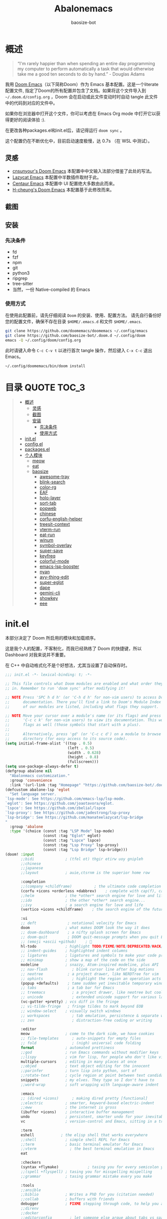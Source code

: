 #+TITLE: Abalonemacs
#+author: baosize-bot
#+PROPERTY: header-args

* 概述
#+begin_quote
“I'm rarely happier than when spending an entire day programming my computer to perform automatically a task that would otherwise take me a good ten seconds to do by hand.” - Douglas Adams
#+end_quote

我用 [[https://github.com/doomemacs/doomemacs/][Doom Emacs]]（以下简称Doom）作为 Emacs 基本配置。这是一个literate配置文件, 指定了Doom的所有配置并包含了文档。如果将这个文件导入到 =~/.doom.d/config.org= ，Doom 会在启动或此文件变动时时自动 tangle 此文件中的代码到对应的文件中。

如果你在浏览器中打开这个文件，你可以考虑在 Emacs Org mode 中打开它以获得更好的阅读体验 :).

在更改各种packages.el和init.el后，请记得运行 =doom sync= 。

这个配置仍在不断优化中，目前启动速度极慢，达 0.7s （在 WSL 中测试）。
** 灵感
- [[https://github.com/cnsunyour/.doom.d][cnsunyour's Doom Emacs]] 本配置中中文输入法部分借鉴了此处的写法。
- [[https://github.com/manateelazycat/lazycat-emacs][Lazycat Emacs]] 本配置中半数插件取材于此。
- [[https://seagle0128.github.io/.emacs.d][Centaur Emacs]] 本配置中 UI 配置绝大多数由此而来。
- [[https://github.com/h0cheung/doom-emacs-config][H-cheung's Doom Emacs]] 本配置基于此修改而来。
** 截图
[[https://raw.githubusercontent.com/BaoSiZe-bot/.doom.d/screenshots/assets/screenshot1.png]]
[[https://raw.githubusercontent.com/BaoSiZe-bot/.doom.d/screenshots/assets/screenshot2.png]]
[[https://raw.githubusercontent.com/BaoSiZe-bot/.doom.d/screenshots/assets/screenshot3.png]]
[[https://raw.githubusercontent.com/BaoSiZe-bot/.doom.d/screenshots/assets/screenshot4.png]]
[[https://raw.githubusercontent.com/BaoSiZe-bot/.doom.d/screenshots/assets/screenshot5.png]]
[[https://raw.githubusercontent.com/BaoSiZe-bot/.doom.d/screenshots/assets/screenshot6.png]]
[[https://raw.githubusercontent.com/BaoSiZe-bot/.doom.d/screenshots/assets/screenshot7.png]]
[[https://raw.githubusercontent.com/BaoSiZe-bot/.doom.d/screenshots/assets/screenshot8.png]]
[[https://raw.githubusercontent.com/BaoSiZe-bot/.doom.d/screenshots/assets/screenshot9.png]]
[[https://raw.githubusercontent.com/BaoSiZe-bot/.doom.d/screenshots/assets/screenshot10.png]]
[[https://raw.githubusercontent.com/BaoSiZe-bot/.doom.d/screenshots/assets/screenshot11.png]]
[[https://raw.githubusercontent.com/BaoSiZe-bot/.doom.d/screenshots/assets/screenshot12.png]]
[[https://raw.githubusercontent.com/BaoSiZe-bot/.doom.d/screenshots/assets/screenshot13.png]]
[[https://raw.githubusercontent.com/BaoSiZe-bot/.doom.d/screenshots/assets/screenshot14.png]]
[[https://raw.githubusercontent.com/BaoSiZe-bot/.doom.d/screenshots/assets/screenshot15.png]]
[[https://raw.githubusercontent.com/BaoSiZe-bot/.doom.d/screenshots/assets/screenshot16.png]]
[[https://raw.githubusercontent.com/BaoSiZe-bot/.doom.d/screenshots/assets/screenshot17.png]]
** 安装
*** 先决条件
 - fd
 - fzf
 - npm
 - git
 - python3
 - ripgrep
 - tree-sitter
 - 当然，一份 Native-compiled 的 Emacs
*** 使用方式
在使用此配置前，请先仔细阅读 =Doom= 的安装、使用、配置方法。
请先自行备份好您的配置文件，确保不存在目录 =$HOME/.emacs.d= 和文件 =$HOME/.emacs=.
#+BEGIN_SRC bash :tangle /dev/null
git clone https://github.com/doomemacs/doomemacs ~/.config/emacs
git clone https://github.com/baosize-bot/.doom.d ~/.config/doom
emacs -Q ~/.config/doom/config.org
#+END_SRC
此时请键入命令 =C-c C-v t= 以进行首次 tangle 操作，然后键入 =C-x C-c= 退出 Emacs。
#+BEGIN_SRC bash :tangle /dev/null
~/.config/doomemacs/bin/doom install
#+END_SRC

* 目录 :QUOTE:TOC_3:
#+BEGIN_QUOTE
- [[#概述][概述]]
  - [[#灵感][灵感]]
  - [[#截图][截图]]
  - [[#安装][安装]]
    - [[#先决条件][先决条件]]
    - [[#使用方式][使用方式]]
- [[#initel][init.el]]
- [[#configel][config.el]]
- [[#packagesel][packages.el]]
- [[#个人模块][个人模块]]
  - [[#meow][meow]]
  - [[#eat][eat]]
  - [[#baosize][baosize]]
    - [[#awesome-tray][awesome-tray]]
    - [[#blink-search][blink-search]]
    - [[#color-rg][color-rg]]
    - [[#eaf][EAF]]
    - [[#holo-layer][holo-layer]]
    - [[#sort-tab][sort-tab]]
    - [[#popweb][popweb]]
    - [[#chinese][chinese]]
    - [[#corfu-english-helper][corfu-english-helper]]
    - [[#treesit-context][treesit-context]]
    - [[#vterm-run][vterm-run]]
    - [[#eat-run][eat-run]]
    - [[#winum][winum]]
    - [[#symbol-overlay][symbol-overlay]]
    - [[#super-save][super-save]]
    - [[#keyfreq][keyfreq]]
    - [[#colorful-mode][colorful-mode]]
    - [[#emacs-lsp-booster][emacs-lsp-booster]]
    - [[#nyan][nyan]]
    - [[#avy-thing-edit][avy-thing-edit]]
    - [[#super-eglot][super-eglot]]
    - [[#dape][dape]]
    - [[#gemini-cli][gemini-cli]]
    - [[#showkey][showkey]]
    - [[#eee][eee]]
#+END_QUOTE

* init.el
本部分决定了 Doom 所启用的模块和加载顺序。

这是我个人的配置，不客制化，而我已经熟练了 Doom 的快捷键，所以 Dashboard 对我来说并不重要。

在 C++ 中自动格式化不是个好想法，尤其当设置了自动保存时。
#+begin_src emacs-lisp :tangle init.el
;;; init.el -*- lexical-binding: t; -*-

;; This file controls what Doom modules are enabled and what order they load
;; in. Remember to run 'doom sync' after modifying it!

;; NOTE Press 'SPC h d h' (or 'C-h d h' for non-vim users) to access Doom's
;;      documentation. There you'll find a link to Doom's Module Index where all
;;      of our modules are listed, including what flags they support.

;; NOTE Move your cursor over a module's name (or its flags) and press 'K' (or
;;      'C-c c k' for non-vim users) to view its documentation. This works on
;;      flags as well (those symbols that start with a plus).
;;
;;      Alternatively, press 'gd' (or 'C-c c d') on a module to browse its
;;      directory (for easy access to its source code).
(setq initial-frame-alist '((top . 0.5)
                            (left . 0.5)
                            (width . 0.628)
                            (height . 0.8)
                            (fullscreen)))
(setq use-package-always-defer t)
(defgroup abalone nil
  "Abalonmacs customization."
  :group 'convenience
  :link '(url-link :tag "Homepage" "https://github.com/baosize-bot/.doom.d"))
(defcustom abalone-lsp 'eglot
  "Set language server.
`lsp-mode': See https://github.com/emacs-lsp/lsp-mode.
`eglot': See https://github.com/joaotavora/eglot.
`lspce': See https://github.com/zbelial/lspce
`lsp-proxy': See https://github.com/jadestrong/lsp-proxy
`lsp-bridge': See https://github.com/manateelazycat/lsp-bridge
"
  :group 'abalone
  :type '(choice (const :tag "LSP Mode" lsp-mode)
                 (const :tag "Eglot" eglot)
                 (const :tag "Lspce" lspce)
                 (const :tag "Lsp Proxy" lsp-proxy)
                 (const :tag "Lsp Bridge" lsp-bridge)))
(doom! :input
       ;;bidi              ; (tfel ot) thgir etirw uoy gnipleh
       ;;chinese
       ;;japanese
       ;;layout            ; auie,ctsrnm is the superior home row

       :completion
       ;;(company +childframe)          ; the ultimate code completion backend
       (corfu +icons +orderless +dabbrev)    ; complete with cap(f), cape and a flying feather!
       ;;helm              ; the *other* search engine for love and life
       ;;ido               ; the other *other* search engine...
       ;;ivy               ; a search engine for love and life
       (vertico +icons +childframe)    ; the search engine of the future

       :ui
       ;; deft              ; notational velocity for Emacs
       doom                ; what makes DOOM look the way it does
       ;; doom-dashboard    ; a nifty splash screen for Emacs
       ;; doom-quit         ; DOOM quit-message prompts when you quit Emacs
       ;; (emoji +ascii +github)    ; 🙂
       hl-todo             ; highlight TODO/FIXME/NOTE/DEPRECATED/HACK/REVIEW
       ;; indent-guides    ; highlighted indent columns
       ;; ligatures        ; ligatures and symbols to make your code pretty again
       ;; minimap          ; show a map of the code on the side
       modeline            ; snazzy, Atom-inspired modeline, plus API
       ;; nav-flash           ; blink cursor line after big motions
       ;; neotree           ; a project drawer, like NERDTree for vim
       ;; ophints             ; highlight the region an operation acts on
       (popup +defaults)    ; tame sudden yet inevitable temporary windows
       ;; tabs              ; a tab bar for Emacs
       ;; treemacs            ; a project drawer, like neotree but cooler
       ;; unicode             ; extended unicode support for various languages
       (vc-gutter +pretty) ; vcs diff in the fringe
       ;; vi-tilde-fringe   ; fringe tildes to mark beyond EOB
       ;; window-select    ; visually switch windows
       ;; workspaces          ; tab emulation, persistence & separate workspaces
       ;; zen                 ; distraction-free coding or writing

       :editor
       meow                ; come to the dark side, we have cookies
       ;; file-templates      ; auto-snippets for empty files
       ;; fold                ; (nigh) universal code folding
       format              ; automated prettiness
       ;;god               ; run Emacs commands without modifier keys
       ;;lispy             ; vim for lisp, for people who don't like vim
       multiple-cursors    ; editing in many places at once
       ;;objed             ; text object editing for the innocent
       ;;parinfer          ; turn lisp into python, sort of
       ;;rotate-text       ; cycle region at point between text candidates
       snippets            ; my elves. They type so I don't have to
       ;;word-wrap         ; soft wrapping with language-aware indent

       :emacs
       ;; (dired +icons)      ; making dired pretty [functional]
       ;;electric          ; smarter, keyword-based electric-indent
       ;;eww               ; the internet is gross
       (ibuffer +icons)    ; interactive buffer management
       undo                ; persistent, smarter undo for your inevitable mistakes
       vc                  ; version-control and Emacs, sitting in a tree

       :term
       eshell            ; the elisp shell that works everywhere
       ;;shell             ; simple shell REPL for Emacs
       ;;term              ; basic terminal emulator for Emacs
       ;;vterm               ; the best terminal emulation in Emacs
       eat

       :checkers
       (syntax +flymake)             ; tasing you for every semicolon you forget
       ;;(spell +flyspell) ; tasing you for misspelling mispelling
       ;;grammar           ; tasing grammar mistake every you make

       :tools
       ;;ansible
       ;;biblio            ; Writes a PhD for you (citation needed)
       ;;collab            ; buffers with friends
       debugger            ; FIXME stepping through code, to help you add bugs
       ;;direnv
       ;;docker
       ;;editorconfig        ; let someone else argue about tabs vs spaces
       ;;ein               ; tame Jupyter notebooks with emacs
       eval                ; run code, run (also, repls)
       lookup              ; navigate your code and its documentation
       ;;(lsp +eglot)      ; M-x vscode
       magit               ; a git porcelain for Emacs
       ;;make              ; run make tasks from Emacs
       ;;pass              ; password manager for nerds
       ;;pdf               ; pdf enhancements
       ;;prodigy           ; FIXME managing external services & code builders
       ;;terraform         ; infrastructure as code
       ;;tmux              ; an API for interacting with tmux
       ;;tree-sitter       ; syntax and parsing, sitting in a tree...
       ;;upload            ; map local to remote projects via ssh/ftp

       :os
       (:if (featurep :system 'macos) macos)  ; improve compatibility with macOS
       ;; (tty +osc)          ; improve the terminal Emacs experience

       :lang
       ;;agda              ; types of types of types of types...
       ;;beancount         ; mind the GAAP
       ;;(cc +lsp)         ; C > C++ == 1
       ;;clojure           ; java with a lisp
       ;;common-lisp       ; if you've seen one lisp, you've seen them all
       ;;coq               ; proofs-as-programs
       ;;crystal           ; ruby at the speed of c
       ;;csharp            ; unity, .NET, and mono shenanigans
       ;;data              ; config/data formats
       ;;(dart +flutter)   ; paint ui and not much else
       ;;dhall
       ;;elixir            ; erlang done right
       ;;elm               ; care for a cup of TEA?
       emacs-lisp          ; drown in parentheses
       ;;erlang            ; an elegant language for a more civilized age
       ;;ess               ; emacs speaks statistics
       ;;factor
       ;;faust             ; dsp, but you get to keep your soul
       ;;fortran           ; in FORTRAN, GOD is REAL (unless declared INTEGER)
       ;;fsharp            ; ML stands for Microsoft's Language
       ;;fstar             ; (dependent) types and (monadic) effects and Z3
       ;;gdscript          ; the language you waited for
       ;;(go +lsp)         ; the hipster dialect
       ;;(graphql +lsp)    ; Give queries a REST
       ;;(haskell +lsp)    ; a language that's lazier than I am
       ;;hy                ; readability of scheme w/ speed of python
       ;;idris             ; a language you can depend on
       ;;json              ; At least it ain't XML
       ;;(java +lsp)       ; the poster child for carpal tunnel syndrome
       ;;javascript        ; all(hope(abandon(ye(who(enter(here))))))
       ;;julia             ; a better, faster MATLAB
       ;;kotlin            ; a better, slicker Java(Script)
       ;;latex               ; writing papers in Emacs has never been so fun
       ;;lean              ; for folks with too much to prove
       ;;ledger            ; be audit you can be
       ;;lua               ; one-based indices? one-based indices
       (markdown +grip)    ; writing docs for people to ignore
       ;;nim               ; python + lisp at the speed of c
       ;;nix               ; I hereby declare "nix geht mehr!"
       ;;ocaml             ; an objective camel
       (org +pretty)       ; organize your plain life in plain text
       ;;php               ; perl's insecure younger brother
       ;;plantuml          ; diagrams for confusing people more
       ;;graphviz          ; diagrams for confusing yourself even more
       ;;purescript        ; javascript, but functional
       ;;python            ; beautiful is better than ugly
       ;;qt                ; the 'cutest' gui framework ever
       ;;racket            ; a DSL for DSLs
       ;;raku              ; the artist formerly known as perl6
       ;;rest              ; Emacs as a REST client
       ;;rst               ; ReST in peace
       ;;(ruby +rails)     ; 1.step {|i| p "Ruby is #{i.even? ? 'love' : 'life'}"}
       ;;(rust +lsp)       ; Fe2O3.unwrap().unwrap().unwrap().unwrap()
       ;;scala             ; java, but good
       ;;(scheme +guile)   ; a fully conniving family of lisps
       ;;sh                ; she sells {ba,z,fi}sh shells on the C xor
       ;;sml
       ;;solidity          ; do you need a blockchain? No.
       ;;swift             ; who asked for emoji variables?
       ;;terra             ; Earth and Moon in alignment for performance.
       ;;web               ; the tubes
       ;;yaml              ; JSON, but readable
       ;;zig               ; C, but simpler

       :app
       calendar
       ;;emms
       ;;everywhere        ; *leave* Emacs!? You must be joking
       ;;irc               ; how neckbeards socialize
       ;;(rss +org)        ; emacs as an RSS reader

       :email
       ;;(mu4e +org +gmail)
       ;;notmuch
       ;;(wanderlust +gmail)

       :config
       literate
       ;;use-package
       (default +bindings)

       :baosize
       chinese
       ;; awesome-tray
       ;; holo-layer
       eaf
       popweb
       blink-search
       sort-tab
       corfu-english-helper
       color-rg
       ;;nyan
       treesit-context
       symbol-overlay
       winum
       super-save
       ;;keyfreq
       (emacs-lsp-booster +eglot)
       colorful-mode
       ;;avy-thing-edit
       super-eglot
       ;;vterm-run
       eat-run
       gemini-cli
       eee
       ;;dape
       )
#+end_src
* config.el
:PROPERTIES:
:header-args: :tangle config.el
:END:
设置剪切板
#+begin_src emacs-lisp
;;; config.el -*- lexical-binding: t; -*-
(use-package clipetty
  :hook (doom-after-init . global-clipetty-mode))
(let ((win32yank (executable-find "win32yank.exe")))
  (when win32yank
    (setq select-enable-clipboard t)

    (setq interprogram-cut-function
          (lambda (text &optional _push)
            (let* ((process-connection-type nil)
                   (coding-system-for-write 'utf-8-unix)
                   (proc (start-process "win32yank" nil
                                        win32yank "-i" "--crlf")))
              (process-send-string proc text)
              (process-send-eof proc))))

    (setq interprogram-paste-function
          (lambda ()
            (let* ((coding-system-for-read 'utf-8-unix)
                   (out (with-output-to-string
                          (call-process win32yank nil standard-output nil "-o" "--lf"))))
              (unless (string= out "") out))))))


#+end_src
设置环境变量
#+begin_src emacs-lisp
(use-package exec-path-from-shell
  :demand t
  :config
  (dolist (var '("SSH_AUTH_SOCK" "SSH_AGENT_PID" "GPG_AGENT_INFO" "LANG" "LC_CTYPE" "PATH" "MANPATH"))
    (add-to-list 'exec-path-from-shell-variables var))
  (exec-path-from-shell-initialize))
#+end_src
85%真透明（只透明背景，不透明文字）
#+begin_src emacs-lisp
;; (add-to-list 'default-frame-alist '(alpha-background . 85))
设置终端使用鼠标
#+begin_src emacs-lisp
(when (not (display-graphic-p))
  (xterm-mouse-mode +1))
#+end_src
nord 主题
#+begin_src emacs-lisp
(setq catppuccin-flavor 'frappe) 
(if (display-graphic-p) (setq doom-theme 'catppuccin)
(setq doom-theme 'doom-dracula))
#+end_src
JetBrains Mono & 霞鹜文楷，emoji设置特殊字体
如果不用 =unicode= 模块的话，霞鹜的设置是不起作用的，但是 =unicode= 实在是太慢了
#+begin_src emacs-lisp
(setq doom-font (font-spec :family "JetBrainsMono Nerd Font" :size 18 :weight 'Regular)
      doom-symbol-font (font-spec :family "LXGW WenKai Mono GB" :size 18 :weight 'Regular)
      doom-variable-pitch-font (font-spec :family "LXGW WenKai Mono GB" :size 18 :weight 'Regular)
      doom-big-font (font-spec :family "JetBrainsMono Nerd Font" :size 22  :weight 'Regular)
      nerd-icons-font-family "JetBrainsMono Nerd Font")
(defun +font-set-emoji (&rest _)
  (set-fontset-font t 'emoji "Noto Color Emoji" nil 'prepend))
(add-hook 'after-setting-font-hook #'+font-set-emoji)
#+end_src
平滑滚动
#+begin_src emacs-lisp
(when (display-graphic-p)
  (setq mouse-wheel-scroll-amount '(1 ((shift) . hscroll))
        mouse-wheel-scroll-amount-horizontal 1
        mouse-wheel-progressive-speed nil))
(setq scroll-step 1
      scroll-margin 0
      scroll-conservatively 100000
      auto-window-vscroll nil
      scroll-preserve-screen-position t)
(if (fboundp 'pixel-scroll-precision-mode)
    (pixel-scroll-precision-mode t))
#+end_src
Centaur Emacs 中的一些基础设置
#+begin_src emacs-lisp
(use-package simple
  :hook ((after-init . size-indication-mode)
         (text-mode . visual-line-mode)
         ((prog-mode markdown-mode conf-mode) . enable-trailing-whitespace))
  :init
  (setq column-number-mode t
        line-number-mode t
        kill-whole-line t               ; Kill line including '\n'
        line-move-visual nil
        track-eol t                     ; Keep cursor at end of lines. Require line-move-visual is nil.
        set-mark-command-repeat-pop t)  ; Repeating C-SPC after popping mark pops it again

  ;; Visualize TAB, (HARD) SPACE, NEWLINE
  (setq-default show-trailing-whitespace nil) ; Don't show trailing whitespace by default
  (defun enable-trailing-whitespace ()
    "Show trailing spaces and delete on saving."
    (setq show-trailing-whitespace t)
    (add-hook 'before-save-hook #'delete-trailing-whitespace nil t))

  ;; Prettify the process list
  (with-no-warnings
    (defun my-list-processes--prettify ()
      "Prettify process list."
      (when-let* ((entries tabulated-list-entries))
        (setq tabulated-list-entries nil)
        (dolist (p (process-list))
          (when-let* ((val (cadr (assoc p entries)))
                      (name (aref val 0))
                      (pid (aref val 1))
                      (status (aref val 2))
                      (status (list status
                                    'face
                                    (if (memq status '(stop exit closed failed))
                                        'error
                                      'success)))
                      (buf-label (aref val 3))
                      (tty (list (aref val 4) 'face 'font-lock-doc-face))
                      (thread (list (aref val 5) 'face 'font-lock-doc-face))
                      (cmd (list (aref val 6) 'face 'completions-annotations)))
            (push (list p (vector name pid status buf-label tty thread cmd))
		          tabulated-list-entries)))))
    (advice-add #'list-processes--refresh :after #'my-list-processes--prettify)))
#+end_src
Treesitter 默认的高亮太素了，但是定义多了影响速度，设置一下jit-lock-defer-time
#+begin_src emacs-lisp
(setq treesit-font-lock-level 4
      major-mode-remap-alist
      '((yaml-mode . yaml-ts-mode)
        (sh-mode . bash-ts-mode)
        (js-mode . js-ts-mode)
        (css-mode . css-ts-mode)
        (c-mode . c-ts-mode)
        (c++-mode . c++-ts-mode)
        (c-or-c++-mode . c-or-c++-ts-mode)
        (python-mode . python-ts-mode)))
(defun my-fontify-variable (node override start end &rest _)
  (let ((parent (treesit-node-parent node)) tyn)
    (catch 'break
      (while parent
        (setq tyn (treesit-node-type parent))
        (cond ((or (equal tyn "call_expression") (equal tyn "template_function"))
               (progn
                 (treesit-fontify-with-override (treesit-node-start node) (treesit-node-end node) 'font-lock-function-call-face override start end)
                 (throw 'break nil))))
        (cond ((or (equal tyn "argument_list") (equal tyn "field_expression")) (progn (setq parent nil) (throw 'break nil))))
        (cond (t (setq parent (treesit-node-parent parent))))))
    (when (not parent) (treesit-fontify-with-override (treesit-node-start node) (treesit-node-end node) 'font-lock-variable-use-face override start end))))
(advice-add 'c-ts-mode--fontify-variable :around (lambda (fn &rest args) (eval `(my-fontify-variable ,@args))))
(defun my-c-font-lock-settings (fn mode)
  (if (eq mode 'cpp)
      `(
        ,@(treesit-font-lock-rules
           :language 'cpp
           :feature 'function
           '((destructor_name (identifier) @font-lock-function-name-face))
           ;; :language mode
           ;; :feature 'property
           ;; '((template_method (field_identifier) @font-lock-function-call-face))
           )
        ,@(funcall fn mode))
    (funcall fn mode)))
(advice-add 'c-ts-mode--font-lock-settings :around 'my-c-font-lock-settings)
;; (add-hook 'meow-insert-mode-hook (lambda () (setq jit-lock-defer-time 0.25)))
;; (add-hook 'meow-normal-mode-hook (lambda () (setq jit-lock-defer-time 0)))
#+end_src
设置 flymake 行末显示 diagnostics
#+begin_src emacs-lisp
(setq flymake-show-diagnostics-at-end-of-line t)
#+end_src
C++ 缩进和调试
#+begin_src emacs-lisp
(setq-default c-ts-mode-indent-offset 4)
(setq-default c-basic-offset 4)
(use-package eglot
     :hook ((prog-mode . (lambda ()
                           (unless (derived-mode-p
                                    'emacs-lisp-mode 'lisp-mode
                                    'makefile-mode 'snippet-mode
                                    'ron-mode)
                             (eglot-ensure))))
            ((markdown-mode yaml-mode yaml-ts-mode) . eglot-ensure))
     :bind (("C-c c a" . eglot-code-actions)
            ("C-c c r" . eglot-rename)
            ("C-c c j" . consult-eglot-symbols))
     :init
     (setq read-process-output-max (* 1024 1024)) ; 1MB
     (setq eglot-autoshutdown t
           eglot-events-buffer-size 0
           eglot-send-changes-idle-time 0.5))
(add-hook 'c++-ts-mode-hook (lambda ()
;; (rainbow-delimiters-mode-enable)
(treesit-context)
(bind-key "C-c d c" #'cpp-gdb 'c++-ts-mode-map)
(defun cpp-gdb ()
  "open compile and C++ debug"
  (interactive)
  (if buffer-file-name
      (let ((filename (file-name-sans-extension (file-name-nondirectory buffer-file-name))))
        (when (eq 0 (shell-command (concat "g++ -g3 -std=c++17 " buffer-file-name " -o /tmp/cpp-" filename)))
          (gdb (concat "gdb -i=mi /tmp/cpp-" filename))))
    (message "buffer-file-name is nil")))))
#+end_src
键绑定
#+begin_src emacs-lisp
(bind-keys ("C-c f o" . consult-org-agenda)
           ("C-s" . consult-line))
#+end_src
由于本人使用fish作为默认shell所以要做一点操作才行
#+begin_src emacs-lisp
(setq shell-file-name (executable-find "bash"))
(setq-default vterm-shell (executable-find "fish"))
(setq-default explicit-shell-file-name (executable-find "fish"))
#+end_src
显示时间
#+begin_src emacs-lisp
(use-package time
  :init (setq display-time-default-load-average nil
              display-time-format "%H:%M"))
(display-time-mode)
#+end_src
让符号更漂亮
#+begin_src emacs-lisp
(setq-default prettify-symbols-alist
  '(("[ ]"            . ?)
    ("[-]"            . ?)
    ("[X]"            . ?)
    (":PROPERTIES:"   . ?)
    (":ID:"           . ?🪪)
    (":END:"          . ?🔚)
    ("#+ARCHIVE:"     . ?📦)
    ("#+AUTHOR:"      . ?👤)
    ("#+CREATOR:"     . ?💁)
    ("#+DATE:"        . ?📆)
    ("#+DESCRIPTION:" . ?⸙)
    ("#+EMAIL:"       . ?📧)
    ("#+HEADERS"      . ?☰)
    ("#+OPTIONS:"     . ?⚙)
    ("#+SETUPFILE:"   . ?⚒)
    ("#+TAGS:"        . ?🏷)
    ("#+TITLE:"       . ?📓)
    ("#+BEGIN_SRC"    . ?✎)
    ("#+END_SRC"      . ?□)
    ("#+BEGIN_QUOTE"  . ?«)
    ("#+END_QUOTE"    . ?»)
    ("#+RESULTS:"     . ?💻)
    ("lambda" . ?λ)
    ("<-"     . ?←)
    ("->"     . ?→)
    ("->>"    . ?↠)
    ("=>"     . ?⇒)
    ("map"    . ?↦)
    ("/="     . ?≠)
    ("!="     . ?≠)
    ("=="     . ?≡)
    ("<="     . ?≤)
    (">="     . ?≥)
    ("=<<"    . (?= (Br . Bl) ?≪))
    (">>="    . (?≫ (Br . Bl) ?=))
    ("<=<"    . ?↢)
    (">=>"    . ?↣)
    ("&&"     . ?∧)
    ("||"     . ?∨)
    ("not"    . ?¬)))
(setq prettify-symbols-unprettify-at-point 'right-edge)
(global-prettify-symbols-mode 1)
(add-hook 'prog-mode-hook #'prettify-symbols-mode)
(add-hook 'org-mode-hook #'prettify-symbols-mode)
(add-hook 'org-mode-hook #'+org-pretty-mode)
#+end_src
支持 FooBar 类 subword 移动
#+begin_src emacs-lisp
(global-subword-mode)
#+end_src
设置括号匹配，用绿色高亮
#+begin_src emacs-lisp 
(use-package paren
  :custom-face
  (show-paren-match ((((class color) (background light))
                      (:box (:line-width (-1 . -1) :color "gray70")))
                     (((class color) (background dark))
                      (:box (:line-width (-1 . -1) :color "gray50")))))
  :hook (after-init . show-paren-mode)
  :init (setq show-paren-when-point-inside-paren t
              show-paren-when-point-in-periphery t)
  :custom
  (blink-matching-paren-highlight-offscreen t))
#+end_src
设置 doom-modeline
#+begin_src emacs-lisp
(setq doom-modeline-major-mode-icon t
      doom-modeline-major-mode-color-icon t
      doom-modeline-buffer-file-name-style 'truncate-upto-root)
#+end_src
打开面包屑导航
#+begin_src emacs-lisp
(when (modulep! :tools lsp +lsp)
  (add-hook 'lsp-mode-hook #'lsp-headerline-breadcrumb-mode))
#+end_src
悬浮窗口

corfu 貌似不应该出现在这里，但是不放这里就没法工作
#+begin_src emacs-lisp 
(standard-display-unicode-special-glyphs) ; 终端中的弹窗不设置会使用ASCII边框
(use-package posframe
    :init
    (defface posframe-border
      `((t (:inherit region)))
      "Face used by the `posframe' border."
      :group 'posframe)
    (defvar posframe-border-width 2
      "Default posframe border width.")
    :config
    (with-no-warnings
      (defun my-posframe--prettify-frame (&rest _)
        (set-face-background 'fringe nil posframe--frame))
      (advice-add #'posframe--create-posframe :after #'my-posframe--prettify-frame)

      (defun posframe-poshandler-frame-center-near-bottom (info)
        (cons (/ (- (plist-get info :parent-frame-width)
                    (plist-get info :posframe-width))
                 2)
              (/ (+ (plist-get info :parent-frame-height)
                    (* 2 (plist-get info :font-height)))
                 2)))))
(use-package! org-modern
  :after org
  :config
  (add-hook 'org-mode-hook #'org-modern-mode))
(use-package transient-posframe
    :defines posframe-border-width
    :custom-face
    (transient-posframe ((t (:inherit tooltip))))
    (transient-posframe-border ((t (:inherit posframe-border :background unspecified))))
    :init
    (setq transient-posframe-border-width posframe-border-width
          transient-posframe-min-width 80
          transient-posframe-min-height nil
          transient-posframe-poshandler 'posframe-poshandler-point-frame-center
          transient-posframe-parameters '((left-fringe . 8)
                                          (right-fringe . 8)))
    :config
    (with-no-warnings
      ;; FIXME:https://github.com/yanghaoxie/transient-posframe/issues/5#issuecomment-1974871665
      (defun my-transient-posframe--show-buffer (buffer _alist)
        "Show BUFFER in posframe and we do not use _ALIST at this period."
        (when (posframe-workable-p)
          (let* ((posframe
                      (posframe-show buffer
                                           :font transient-posframe-font
                                           :position (point)
                                           :poshandler transient-posframe-poshandler
                                           :background-color (face-attribute 'transient-posframe :background nil t)
                                           :foreground-color (face-attribute 'transient-posframe :foreground nil t)
                                           :initialize #'transient-posframe--initialize
                                           :min-width transient-posframe-min-width
                                           :min-height transient-posframe-min-height
                                           :internal-border-width transient-posframe-border-width
                                           :internal-border-color (face-attribute 'transient-posframe-border :background nil t)
                                           :override-parameters transient-posframe-parameters)))
            (frame-selected-window posframe))))
      (advice-add #'transient-posframe--show-buffer :override #'my-transient-posframe--show-buffer)

      (setq transient-mode-line-format nil) ; without line

      (defun transient-posframe--initialize ()
        "Initialize transient posframe."
        (setq window-resize-pixelwise t)
        (setq window-size-fixed nil))

      (defun transient-posframe--resize (window)
        "Resize transient posframe."
        (fit-frame-to-buffer-1 (window-frame window)
                               nil transient-posframe-min-height
                               nil transient-posframe-min-width))
      (advice-add 'transient--fit-window-to-buffer :override #'transient-posframe--resize)

      (defun my-transient-posframe--hide ()
        "Hide transient posframe."
        (posframe-hide transient--buffer-name))
      (advice-add #'transient-posframe--delete :override #'my-transient-posframe--hide))
    (transient-posframe-mode 1))
(setq vertico-posframe-poshandler #'posframe-poshandler-point-window-center
      vertico-posframe-parameters '((left-fringe  . 8)(right-fringe . 8)))
(with-eval-after-load 'xref
    (setq xref-show-xrefs-function #'consult-xref
          xref-show-definitions-function #'consult-xref))
(use-package corfu
  ;; :custom
  ;; (corfu-preselect 'prompt)
  ;; (corfu-auto t)
  ;; (corfu-auto-prefix 2)
  ;; (corfu-count 12)
  ;; (corfu-preview-current #'insert)
  ;; (corfu-on-exact-match nil)
  ;; (corfu-auto-delay 0)
  ;; (corfu-popupinfo-delay '(0.4 . 0.2))
  ;; (global-corfu-modes '((not erc-mode
  ;;                            circe-mode
  ;;                            help-mode
  ;;                            gud-mode
  ;;                            vterm-mode)
  ;;                       t))
  :custom-face
  (corfu-border ((t (:inherit region :background unspecified))))
  :hook ((doom-first-input . global-corfu-mode)
         (global-corfu-mode . corfu-popupinfo-mode)
         (global-corfu-mode . corfu-history-mode))
  :config
  ;; (add-hook 'before-save-hook #'corfu-quit)
  (setq! corfu-preselect 'first
         corfu-auto t
         corfu-auto-prefix 2
         corfu-count 16
         corfu-preview-current #'insert
         corfu-on-exact-match nil
         corfu-auto-delay 0
         corfu-popupinfo-delay '(0.4 . 0.2)
         global-corfu-modes '((not erc-mode
                             circe-mode
                             help-mode
                             gud-mode
                             vterm-mode)
                        t))

  (when (eq abalone-lsp 'eglot)
  (defun my-eglot-capf-with-yasnippet ()
    (setq-local completion-at-point-functions
                (list
	             (cape-capf-super
		          #'eglot-completion-at-point
		          #'yasnippet-capf))))
  (add-hook 'eglot-managed-mode-hook #'my-eglot-capf-with-yasnippet))
  (bind-keys :map corfu-map
   ("C-SPC"    . corfu-insert-separator)
   ("C-n"      . corfu-next)
   ("C-p"      . corfu-previous)
   ("M-p"      . corfu-popupinfo-scroll-up)
   ("M-n"      . corfu-popupinfo-scroll-down)
   ("M-d"      . corfu-popupinfo-toggle)
   ("RET"      . corfu-complete)
   ("C-x C-f"  . cape-file)))
;; A few more useful configurations...
(use-package emacs
  :custom
  ;; TAB cycle if there are only few candidates
  ;; (completion-cycle-threshold 3)

  ;; Enable indentation+completion using the TAB key.
  ;; `completion-at-point' is often bound to M-TAB.
  (tab-always-indent 'complete)

  ;; Emacs 30 and newer: Disable Ispell completion function. As an alternative,
  ;; try `cape-dict'.
  (text-mode-ispell-word-completion nil)

  ;; Emacs 28 and newer: Hide commands in M-x which do not apply to the current
  ;; mode.  Corfu commands are hidden, since they are not used via M-x. This
  ;; setting is useful beyond Corfu.
  (read-extended-command-predicate #'command-completion-default-include-p))

(use-package nerd-icons-corfu
  :autoload nerd-icons-corfu-formatter
  :after corfu
  :init (add-to-list 'corfu-margin-formatters #'nerd-icons-corfu-formatter))

;; Add extensions
(use-package cape
  :commands (cape-file cape-elisp-block cape-keyword)
  :autoload (cape-wrap-noninterruptible cape-wrap-nonexclusive cape-wrap-buster)
  :autoload (cape-wrap-silent cape-wrap-purify)
  :init
  ;; (add-to-list 'completion-at-point-functions #'cape-dabbrev)
  (add-to-list 'completion-at-point-functions #'cape-file)
  (add-to-list 'completion-at-point-functions #'cape-elisp-block)
  (add-to-list 'completion-at-point-functions #'cape-keyword)
  ;; (add-to-list 'completion-at-point-functions #'cape-abbrev)

  ;; Make these capfs composable.
  (advice-add 'lsp-completion-at-point :around #'cape-wrap-noninterruptible)
  (advice-add 'lsp-completion-at-point :around #'cape-wrap-nonexclusive)
  (advice-add 'comint-completion-at-point :around #'cape-wrap-nonexclusive)
  (advice-add 'eglot-completion-at-point :around #'cape-wrap-buster)
  (advice-add 'eglot-completion-at-point :around #'cape-wrap-nonexclusive)
  (advice-add 'pcomplete-completions-at-point :around #'cape-wrap-nonexclusive))

;; (when (and (display-graphic-p) (not (daemonp)))
;; (require 'nova-utils)
;; (use-package nova
;;   :defer 3
;;   :defer-incrementally nova-vertico nova-corfu
;;   :config
;;   (require 'vertico-posframe)
;;   (require 'orderless)
;;   (nova-vertico-mode)
;;   (require 'corfu)
;;   (nova-corfu-mode)
;;   ;; (nova-corfu-popupinfo-mode)
;;   (require 'markdown-mode)
;;   (require 'nova-utils)
;;   (require 'eldoc-box)
;;   (nova-eldoc-mode)
;;   ))
#+end_src
设置打字机模式
#+begin_src emacs-lisp
(define-globalized-minor-mode typewriter-mode centered-cursor-mode
  (lambda ()
    (when (not (memq major-mode
                     (list 'Info-mode 'term-mode 'eshell-mode 'shell-mode 'erc-mode)))
      (require 'centered-cursor-mode)
      (centered-cursor-mode))))
#+end_src
设置 tab-out
#+begin_src emacs-lisp
(use-package tab-jump-out
  :after-call doom-first-input-hook
  :custom
  (yas-fallback-behavior '(apply tab-jump-out 1)))
#+end_src
简化提示，用 y/n 代替 yes/no ，别再提醒我 "Really kill emacs?" 了。

从 manateelazycat 大佬的配置上抄的，但我并不知道新语法 advice-add 怎么用。
#+begin_src emacs-lisp
(fset 'yes-or-no-p 'y-or-n-p)
;; (advice-add 'save-buffer-kill-emacs :around (lambda (fn &rest)
;;   (require 'noflet)
;;   (setq confirm-kill-emacs nil)
;;   (noflet (process-list) ad-do-it)))
(defadvice save-buffers-kill-emacs (around no-query-kill-emacs activate)
  "Prevent annoying \"Active processes exist\" query when you quit Emacs."
  (require 'noflet)
  (setq confirm-kill-emacs nil)
  (noflet (process-list) ad-do-it))
#+end_src
自定义Variables和Faces

我不知道这是干嘛用的，但它既然在这里……
#+begin_src emacs-lisp
(custom-set-variables
;; custom-set-variables was added by Custom.
;; If you edit it by hand, you could mess it up, so be careful.
;; Your init file should contain only one such instance.
;; If there is more than one, they won't work right.
 )
(custom-set-faces)
;; custom-set-faces was added by Custom.
;; If you edit it by hand, you could mess it up, so be careful.
;; Your init file should contain only one such instance.
;; If there is more than one, they won't work right.
#+end_src
* packages.el
Emacs 核心所需的插件
#+begin_src emacs-lisp :tangle packages.el
;; -*- no-byte-compile: t; -*-
;;; packages.el
(unpin! t)
;;(package! vc-msg)
;;(package! power-mode)
;;(package! imenu-list)
(package! org-modern)
(package! noflet)
(package! transient-posframe)
(package! clipetty)
(package! exec-path-from-shell)
(package! sudoku)
(package! tab-jump-out)
(package! centered-cursor-mode)
(package! catppuccin-theme)
(package! spacemacs-theme)
(package! base16-theme)
;; (package! nova  :recipe(:host github :repo "anonimitoraf/nova" :files ("*") :build (:not compile)))
;;(package! cal-china-x)
;;(package! railgun :recipe(:host github :repo "gynamics/railgun.el"))
#+end_src
* 个人模块
** meow
Evil实在是太重了，但我又无法适应Emacs原生按键，就使用轻量级的Meow了

=M-x meow-tutor= 以学习Meow按键（类似于vim-tutor）
#+begin_src emacs-lisp :tangle modules/editor/meow/packages.el
;; -*- no-byte-compile: t; -*-
;;; modules/editor/meow/packages.el

(package! meow)
#+end_src
#+begin_src emacs-lisp :tangle modules/editor/meow/config.el
;;; modules/editor/meow/config.el -*- lexical-binding: t; -*-
(defun meow/setup ()
  (setq meow-use-cursor-position-hack t
        meow-use-clipboard t
        meow-use-enhanced-selection-effect t)
  (bind-keys :map meow-normal-state-keymap
             ("0" . meow-expand-0)
             ("1" . meow-expand-1)
             ("2" . meow-expand-2)
             ("3" . meow-expand-3)
             ("4" . meow-expand-4)
             ("5" . meow-expand-5)
             ("6" . meow-expand-6)
             ("7" . meow-expand-7)
             ("8" . meow-expand-8)
             ("9" . meow-expand-9)
             ("-" . negative-argument)
             (";" . meow-reverse)
             ("," . meow-inner-of-thing)
             ("." . meow-bounds-of-thing)
             ("'" . repeat)))
(defun meow-append-this-line ()
  (interactive)
  (move-end-of-line 1)
  (meow-insert))
(defun meow-insert-this-line ()
  (interactive)
  (move-beginning-of-line 1)
  (meow-insert))
(defun meow/setup-qwerty ()
  (setq meow-cheatsheet-layout meow-cheatsheet-layout-qwerty)
  (meow/setup)
  (bind-keys :map meow-normal-state-keymap
   ("[" . meow-beginning-of-thing)
   ("]" . meow-end-of-thing)
   ("a" . meow-append)
   ("o" . meow-open-below)
   ("A" . meow-append-this-line)
   ("b" . meow-back-word)
   ("B" . meow-back-symbol)
   ("c" . meow-change)
   ("e" . meow-next-word)
   ("E" . meow-next-symbol)
   ("f" . meow-find)
   ("g" . meow-cancel-selection)
   ("G" . meow-grab)
   ("h" . meow-left)
   ("H" . meow-left-expand)
   ("i" . meow-insert)
   ("I" . meow-insert-this-line)
   ("O" . meow-open-above)
   ("j" . meow-next)
   ("J" . meow-next-expand)
   ("k" . meow-prev)
   ("K" . meow-prev-expand)
   ("l" . meow-right)
   ("L" . meow-right-expand)
   ("v" . meow-visit)
   ("m" . meow-join)
   ("n" . meow-search)
   ("%" . meow-block)
   ("p" . meow-yank)
   ("q" . meow-quit)
   ("Q" . meow-goto-line)
   ("r" . meow-replace)
   ("R" . meow-swap-grab)
   ("d" . meow-kill)
   ("t" . meow-till)
   ("u" . meow-undo)
   ("U" . meow-undo-in-selection)
   ("/" . meow-comment)
   ("w" . meow-mark-word)
   ("W" . meow-mark-symbol)
   ("x" . meow-line)
   ("X" . meow-goto-line)
   ("y" . meow-save)
   ("Y" . meow-sync-grab)
   ("z" . meow-pop-selection)))

(use-package meow
  :hook (doom-after-modules-config . meow-global-mode)
  :demand t
  :config
  (meow/setup-qwerty)
  (bind-keys :map meow-keymap ([remap describe-key] . helpful-key))
  (meow-define-keys
   'normal
   '("s" . avy-goto-char)
   '("F" . avy-goto-char-2)))
#+end_src
** eat
=vterm= 的安装比较麻烦，而且有些奇怪的 bug, 所以我考虑使用 =eat= 进行替代。
另外，在 =eat= 中运行 =chafa= 等命令显示出的图像是清晰的，而 =vterm= 中则是像素的。
#+begin_src emacs-lisp :tangle modules/term/eat/config.el
;;; modules/term/eat/config.el -*- lexical-binding: t; -*-
(use-package eat
  :hook (eat-mode . doom-mark-buffer-as-real-h)
  :hook (eat-mode . hide-mode-line-mode) ; modeline serves no purpose in vterm
  :config
    (set-popup-rule! "^\\*eat" :size 0.25 :vslot -4 :select t :quit nil :ttl 0)
    (setq-hook! 'eat-mode-hook
      confirm-kill-processes nil
      hscroll-margin 0))
#+end_src
#+begin_src emacs-lisp :tangle modules/term/eat/packages.el
;; -*- no-byte-compile: t; -*-
;;; modules/term/eat/packages.el
(package! eat)
#+end_src
** baosize
*** awesome-tray
懒猫的底部状态栏，代替 =modeline= ，与 =sort-tab= 一样以最小窗口空间占用为理念。
**** config.el
:PROPERTIES:
:header-args: :tangle modules/baosize/awesome-tray/config.el
:END:
给默认模块加图标。
#+begin_src emacs-lisp
;;; modules/baosize/awesome-tray/config.el -*- lexical-binding: t; -*-
#+end_src
显示 =lsp-bridge= 状态和诊断数目
#+begin_src emacs-lisp
(defun awesome-tray-lsp-module () (if (not (equal lsp-bridge-mode nil))
  (if (not (equal lsp-bridge-diagnostic-count nil))
      (concat " " (int-to-string lsp-bridge-diagnostic-count))
      " ")
  ""))
(defface awesome-tray-module-lsp-face
  '((((background light)) :inherit awesome-tray-orange-face)
    (t :inherit awesome-tray-orange-face))
  "Lsp-bridge face."
  :group 'awesome-tray)
#+end_src
显示当前光标所在函数
#+begin_src emacs-lisp
(defun awesome-tray-mybelong-module ()
    (let ((origin (if (modulep 'treesit)
      (let ((current-seconds (awesome-tray-current-seconds)))
        (if (or (not (eq (current-buffer) awesome-tray-belong-last-buffer))
                (> (- current-seconds awesome-tray-belong-last-time) awesome-tray-belong-update-duration))
            (progn
              (setq awesome-tray-belong-last-time current-seconds)
              (setq awesome-tray-belong-last-buffer (current-buffer))
              (awesome-tray-update-belong-cache))
          awesome-tray-belong-cache))"")))
        (if (equal origin "") "" (concat "󰡱 " origin))))
#+end_src
显示 =meow= 状态
#+begin_src emacs-lisp
(defun awesome-tray-mymeow-module ()
  (let ((origin (with-demoted-errors
      ""
    (if (and (modulep 'meow) awesome-tray-meow-show-mode)
        meow--indicator
      ""))))
    (concat "󰄛" origin)))
#+end_src
显示 =Git= 状态
#+begin_src emacs-lisp
(defun awesome-tray-mygit-module ()
  (let ((origin (if (executable-find "git")
      (progn
        (if (not (string= (buffer-file-name) awesome-tray-git-buffer-filename))
            (awesome-tray-git-command-update-cache))
        awesome-tray-git-command-cache)
    "")))
    (if (equal origin "") "" (concat " " origin))))
#+end_src
添加上述模块到 =awesome-tray= 核心并挂上启动时的钩子
#+begin_src emacs-lisp
(use-package 'awesome-tray
:hook (doom-after-init . awesome-tray-mode)
:custom
(awesome-tray-buffer-read-only-style "󰌾 ")
(awesome-tray-mode-line-active-color "#4ea9e6")
(awesome-tray-belong-update-duration 1)
(awesome-tray-active-modules '("winum"
                               "lsp"
                               "input-method"
                               "mybelong"
                               "mymeow"
                               "file-path"
                               "buffer-read-only"
                               "mygit"
                               "󰥔"
                               "date"
                               "clock"))
(awesome-tray-input-method-local-style "㞢")
:config
(add-to-list 'awesome-tray-module-alist
       '("winum" . (awesome-tray-winum-module awesome-tray-winum-module-face)))
(add-to-list 'awesome-tray-module-alist
       '("mybelong" . (awesome-tray-mybelong-module awesome-tray-module-belong-face)))
(add-to-list 'awesome-tray-module-alist
       '("mymeow" . (awesome-tray-mymeow-module awesome-tray-module-meow-face)))
(add-to-list 'awesome-tray-module-alist
       '("mygit" . (awesome-tray-mygit-module awesome-tray-module-git-face)))
(add-to-list 'awesome-tray-module-alist
       '("lsp" . (awesome-tray-lsp-module awesome-tray-module-lsp-face))))
#+end_src
**** packages.el
#+begin_src emacs-lisp :tangle modules/baosize/awesome-tray/packages.el
;; -*- no-byte-compile: t; -*-
;;; modules/baosize/awesome-tray/packages.el
(package! awesome-tray
  :recipe (:host github :repo "manateelazycat/awesome-tray"))
#+end_src
*** blink-search
懒猫的多源搜索，据说很快就可以取代 =vertico+consult= 全家桶了。
**** config.el
:PROPERTIES:
:header-args: :tangle modules/baosize/blink-search/config.el
:END:
声明
#+begin_src emacs-lisp
;;; modules/baosize/blink-search/config.el -*- lexical-binding: t; -*-
(use-package blink-search
#+end_src
由于某种原因， =blink-search= 不能正常加载，需要指定 =load-path= 。

注意如果把 Doom 安装在 =~/.config/emacs= 需要更改位置。
#+begin_src emacs-lisp
:load-path "~/.config/doomemacs/.local/straight/repos/blink-search/"
#+end_src
绑定键位。
#+begin_src emacs-lisp
:bind (("C-c b s" . blink-search))
#+end_src
进入 =blink-search= 时肯定得是 =meow-insert-mode= 啊
#+begin_src emacs-lisp
:config (add-hook 'blink-search-mode-hook #'meow-insert))
#+end_src
**** packages.el
#+begin_src emacs-lisp :tangle modules/baosize/blink-search/packages.el
;; -*- no-byte-compile: t; -*-
;;; modules/baosize/blink-search/packages.el
(package! blink-search
  :recipe (:host github :repo "manateelazycat/blink-search"))
#+end_src
*** color-rg
懒猫的搜索插件，类似于 =el-search= ，但是更易用，更快
**** config.el
#+begin_src emacs-lisp :tangle modules/baosize/color-rg/config.el
;;; modules/baosize/color-rg/config.el -*- lexical-binding: t; -*-
(use-package color-rg
  :bind
  (("C-c r i" . color-rg-search-input)
   ("C-c r s" . color-rg-search-symbol)
   ("C-c r I" . color-rg-search-input-in-project)
   ("C-c r S" . color-rg-search-symbol-in-project)
   ("C-c r b" . color-rg-search-input-in-current-file)
   ("C-c r j" . color-rg-search-symbol-in-current-file)
   ("C-c r t" . color-rg-search-project-with-type)
   ("C-c r x" . color-rg-search-symbol-with-type)))
#+end_src
**** packages.el
#+begin_src emacs-lisp :tangle modules/baosize/color-rg/packages.el
;; -*- no-byte-compile: t; -*-
;;; modules/baosize/color-rg/packages.el
(package! color-rg
  :recipe (:host github :repo "manateelazycat/color-rg"))
#+end_src
*** EAF
=Emacs Application Frames= ，由懒猫开发的使 "Live in Emacs" 成为现实的超级应用框架，也是本配置的核心之一。
**** config.el
:PROPERTIES:
:header-args: :tangle modules/baosize/eaf/config.el
:END:
#+begin_src emacs-lisp
;;; modules/baosize/eaf/config.el -*- lexical-binding: t; -*-
#+end_src
判断是否是终端，是则不加载 EAF 以节省启动时间
#+begin_src emacs-lisp
(when (and (display-graphic-p) (not (daemonp)))
#+end_src
启动 EAF 框架
#+begin_src emacs-lisp
(use-package eaf
  :after-call doom-after-init-hook
  :hook
  (eaf-mode . doom-modeline-mode)
  :init
  (bind-keys ("C-c ee" . eaf-open-this-buffer)
             ("C-c ef" . eaf-open)
             ("C-c em" . eaf-open-bookmark)))
#+end_src
启动浏览器（这么大一个包，肯定得懒加载）
#+begin_src emacs-lisp
(use-package eaf-browser
#+end_src
自定义外观
#+begin_src emacs-lisp
  :custom
  ;;eaf-browser-dark-mode t
  (eaf-browser-default-search-engine "bing")
  (eaf-webengine-font-family "JetBrainsMono Nerd Font")
  (eaf-webengine-fixed-font-family "JetBrainsMono Nerd Font")
  (eaf-webengine-serif-font-family "JetBrainsMono Nerd Font")
  (eaf-webengine-font-size 18)
  (eaf-webengine-fixed-font-size 18)
#+end_src
自定义搜索引擎
#+begin_src emacs-lisp
  (eaf-browser-search-engines '(("bing" . "https://bing.com/search?q=%s"))
                               ("baidu" . "https://www.baidu.com/search?ie=utf-8&q=%s")
                               ("google" . "http://www.google.com/search?ie=utf-8&q=%s")
                               ("duckduckgo" . "https://duckduckgo.com/?q=%s"))
#+end_src
配置代理
#+begin_src emacs-lisp
  (eaf-proxy-host "127.0.0.1")
  (eaf-proxy-port "7897")
  (eaf-proxy-type "http")
#+end_src
同步Chromium
#+begin_src emacs-lisp
  (eaf-browser-auto-import-chrome-cookies nil)
  (eaf-browser-chrome-browser-name "Chromium")
  (eaf-chrome-bookmark-file "~/.config/chromium/Default/Bookmarks")
  (eaf-browser-chrome-history-file "~/.config/chromium/Default/History")
  (eaf-browser-enable-autofill t)
  (eaf-browser-enable-adblocker t)
#+end_src
设置为默认浏览器
#+begin_src emacs-lisp
  (browse-url-browser-function #'eaf-open-browser)
#+end_src
兼容 meow, 代码主要来自 eaf 的 extensions/eaf-evil.el
#+begin_src emacs-lisp
  :config
  (defcustom eaf-meow-leader-key "M-m"
    "Leader key trigger" )

  (defcustom eaf-meow-leader-keymap #'meow-keypad
    "Leader key bind"
    :type 'keymap)

  ;;;###autoload
  (defun eaf-enable-meow-intergration ()
    "EAF meow intergration."
    (interactive)

    (add-hook 'meow-normal-mode-hook
              (lambda ()
                (when (derived-mode-p 'eaf-mode)
                  (define-key eaf-mode-map (kbd eaf-meow-leader-key) eaf-meow-leader-keymap)
                  (setq emulation-mode-map-alists
                      (delq 'meow-keypad-mode-map emulation-mode-map-alists))
                  (setq emulation-mode-map-alists
                      (delq 'meow-normal-mode-map emulation-mode-map-alists))
                  (setq emulation-mode-map-alists
                      (delq 'meow-motion-mode-map emulation-mode-map-alists))
                  (setq emulation-mode-map-alists
                      (delq 'meow-beacon-mode-map emulation-mode-map-alists))
                  (setq emulation-mode-map-alists
                      (delq 'meow-insert-mode-map emulation-mode-map-alists))
                  ;; (setq emulation-mode-map-alists
                  ;;       (delq 'evil-mode-map-alist emulation-mode-map-alists))
                  )))
    (add-hook 'eaf-edit-mode-hook #'meow-insert-mode)

    ;; (add-to-list 'evil-insert-state-modes 'eaf-edit-mode) ; don't know how to adds eaf-edit-mode into meow-insert-mode

    (eaf-bind-key clear_focus "<escape>"  eaf-browser-keybinding))

  (with-eval-after-load "eaf"
    (eaf-enable-meow-intergration))
#+end_src
洛谷小插件😅
#+begin_src emacs-lisp
  (defun luogu-open-problem (pid)
    "打开题目"
    (interactive "M[Luogu] ProblemID: ")
    (eaf-open-browser (concat "https://www.luogu.com.cn/problem/" pid)))
  (defun luogu-open-discuss (did)
    "打开讨论"
    (interactive "M[Luogu] DiscussID: ")
    (eaf-open-browser (concat "https://www.luogu.com.cn/discuss/" did)))
  (defun luogu-open-training (tid)
    "打开题单"
    (interactive "M[Luogu] TrainingID: ")
    (eaf-open-browser (concat "https://www.luogu.com.cn/training/" tid)))
  (defun luogu-open-user-home (uid)
    "打开用户主页"
    (interactive "M[Luogu] UserID: ")
    (eaf-open-browser (concat "https://www.luogu.com.cn/user/" uid)))
  (defun luogu-open-contest (cid)
    "打开比赛"
    (interactive "M[Luogu] ContestID: ")
    (eaf-open-browser (concat "https://www.luogu.com.cn/contest/" cid)))
  (defun luogu-open-team (teamid)
    "打开团队"
    (interactive "M[Luogu] TeamID: ")
    (eaf-open-browser (concat "https://www.luogu.com.cn/team/" teamid)))
#+end_src
浏览器键绑定
#+begin_src emacs-lisp
  :bind (("C-c e b" . eaf-open-browser)
         ("C-c e h" . eaf-open-browser-with-history)
         ("C-c e B" . eaf-open-browser-other-window)
         ("C-c e s" . eaf-open-browser-same-window)
         ("C-c elc" . luogu-open-contest)
         ("C-c eld" . luogu-open-discuss)
         ("C-c ele" . luogu-open-team)
         ("C-c elp" . luogu-open-problem)
         ("C-c elt" . luogu-open-training)
         ("C-c elu" . luogu-open-user-home)))
#+end_src
启动终端
#+begin_src emacs-lisp
(use-package eaf-pyqterminal
#+end_src
设置外观
#+begin_src emacs-lisp
  :custom
  (eaf-pyqterminal-font-size 18)
  (eaf-pyqterminal-font-family "JetBrainsMono Nerd Font")
#+end_src
终端键绑定
#+begin_src emacs-lisp
  :bind (("C-c e t" . eaf-open-pyqterminal)
         ("C-c e i" . eaf-open-ipython)))
#+end_src
文件管理器键绑定
#+begin_src emacs-lisp
(use-package eaf-file-manager
 :bind (("C-c e /" . eaf-open-in-file-manager)))
#+end_src
启动预览
#+begin_src emacs-lisp
(use-package eaf-org-previewer
  :after-call org-mode)
(use-package eaf-markdown-previewer
  :after-call (markdown-mode gfm-mode))
#+end_src
目前存在没修好的 bug 的一些包
#+begin_src emacs-lisp
(with-eval-after-load 'eaf
  (use-package eaf-pdf-viewer))
;; (use-package eaf-git :bind (("C-c e g" . eaf-open-git)))
)
#+end_src
**** packages.el
:PROPERTIES:
:header-args: :tangle modules/baosize/eaf/packages.el
:END:
#+begin_src emacs-lisp
;; -*- no-byte-compile: t; -*-
;;; modules/baosize/eaf/packages.el
#+end_src
eaf 需要编译相关依赖
#+begin_src emacs-lisp
(defun +eaf-install-deps-for-app(app-dir)
  "Install deps from dependencies.json."
  (let* ((deps-dict (with-temp-buffer
                      (insert-file-contents
                       (expand-file-name "dependencies.json" app-dir))
                      (json-parse-string (buffer-string))))
         (pip-deps (gethash (if IS-LINUX "linux" "darwin")
                            (or (gethash "pip" deps-dict)
                                (make-hash-table))))
         (vue-install (gethash "vue_install" deps-dict))
         (npm-install (gethash "npm_install" deps-dict))
         (npm-rebuild (gethash "npm_rebuild" deps-dict)))
    (when pip-deps
      (dolist (pkg (append pip-deps nil))
        (message "%s" (shell-command-to-string (format "pip install %s" pkg)))))
    (when vue-install
      (let ((default-directory app-dir))
        (message "%s" (shell-command-to-string "npm install"))
        (message "%s" (shell-command-to-string "npm run build"))))
    (when npm-install
      (let ((default-directory app-dir))
        (message "%s" (shell-command-to-string "npm install"))))
    (when npm-rebuild
      (let ((default-directory app-dir))
        (message "%s" (shell-command-to-string "npm rebuild"))))))
#+end_src
安装 eaf 核心
#+begin_src emacs-lisp
(package! eaf
  :recipe (:host github :repo "emacs-eaf/emacs-application-framework"
           :files ("*")
           :post-build
           (shell-command "python install-eaf.py --install-core-deps")))
#+end_src
安装浏览器
#+begin_src emacs-lisp
(package! eaf-browser
  :recipe (:host github :repo "emacs-eaf/eaf-browser"
           :files ("*")
           :post-build
           (+eaf-install-deps-for-app
            (concat straight-base-dir "/straight/" straight-build-dir "/eaf-browser"))))
#+end_src
安装终端
#+begin_src emacs-lisp
(package! eaf-pyqterminal
  :recipe (:host github :repo "mumu-lhl/eaf-pyqterminal"
           :files ("*")
           :post-build
           (+eaf-install-deps-for-app
            (concat straight-base-dir "/straight/" straight-build-dir "/eaf-pyqterminal"))))
#+end_src
安装文件管理器
#+begin_src emacs-lisp
(package! eaf-file-manager
  :recipe (:host github :repo "emacs-eaf/eaf-file-manager"
           :files ("*")
           :post-build
           (+eaf-install-deps-for-app
            (concat straight-base-dir "/straight/" straight-build-dir "/eaf-file-manager"))))
#+end_src
安装预览插件
#+begin_src emacs-lisp
(package! eaf-org-previewer
 :recipe (:host github :repo "emacs-eaf/eaf-org-previewer"
          :files ("*")
          :post-build
          (+eaf-install-deps-for-app
           (concat straight-base-dir "/straight/" straight-build-dir "/eaf-org-previewer"))))
(package! eaf-markdown-previewer
 :recipe (:host github :repo "emacs-eaf/eaf-markdown-previewer"
          :files ("*")
          :post-build
          (+eaf-install-deps-for-app
           (concat straight-base-dir "/straight/" straight-build-dir "/eaf-markdown-previewer"))))
#+end_src
一些有 bug 的包
#+begin_src emacs-lisp
(package! eaf-pdf-viewer
 :recipe (:host github :repo "emacs-eaf/eaf-pdf-viewer"
          :files ("*")
          :post-build
          (+eaf-install-deps-for-app
           (concat straight-base-dir "/straight/" straight-build-dir "/eaf-pdf-viewer"))))
;;(package! eaf-git
;;  :recipe (:host github :repo "emacs-eaf/eaf-git"
;;           :files ("*")
;;           :post-build
;;           (+eaf-install-deps-for-app
;;            (concat straight-base-dir "/straight/" straight-build-dir "/eaf-git"))))
#+end_src
*** holo-layer
懒猫开发的各种特效，没有准 =Linux= 环境所以目前唯一成功的环境是 =wslg+sway= 。
**** config.el
:PROPERTIES:
:header-args: :tangle modules/baosize/holo-layer/config.el
:END:
#+begin_src emacs-lisp
;;; modules/baosize/holo-layer/config.el -*- lexical-binding: t; -*-
(when (and (display-graphic-p) (not (daemonp)))
#+end_src
解决找不到函数的 bug
#+begin_src emacs-lisp
(add-to-list 'load-path "~/.config/doomemacs/.local/straight/repos/blink-search/backend/")
#+end_src
启动 =holo-layer=
#+begin_src emacs-lisp
(use-package holo-layer
  :custom
  ;; (holo-layer-enable-cursor-animation t)
  ;; (holo-layer-enable-type-animation t)
  ;; (holo-layer-cursor-animation-type "jelly easing")
  ;; (holo-layer-cursor-animation-interval 10)
  ;; (holo-layer-cursor-animation-duration 80)
  ;; (holo-layer-enable-window-border t)
  ;; (holo-layer-enable-place-info t)
  ;; (holo-layer-enable-window-number-background t)
  ;; (holo-layer-hide-mode-line t)
  ;; (holo-layer-enable-indent-rainbow t)
  ;; (holo-layer-indent-colors '("#E78284" "#E5C890" "#8CAAEE" "#EF9F76" "#A6D189" "#CA9EE6" "#81C8BE"))
  ;; (holo-layer-indent-colors '())
  ;; (holo-layer-cursor-color nil)
  ;; (holo-layer-cursor-alpha 255)
  ;; (holo-layer-type-animation-style "supernova")
  ;; (holo-layer-sort-tab-ui t)
  :hook
  (doom-after-init . holo-layer-enable)))
#+end_src
**** packages.el
#+begin_src emacs-lisp :tangle modules/baosize/holo-layer/packages.el
;; -*- no-byte-compile: t; -*-
;;; modules/baosize/holo-layer/packages.el
(package! holo-layer
  :recipe (:host github :repo "manateelazycat/holo-layer"
    :files ("*")
    :build (:not compile)))
#+end_src
*** sort-tab
懒猫的标签栏，启用 =holo-layer= 即可显示图标
**** config.el
#+begin_src emacs-lisp :tangle modules/baosize/sort-tab/config.el
;;; modules/baosize/sort-tab/config.el -*- lexical-binding: t; -*-
(use-package sort-tab
  :hook
  (doom-after-init . sort-tab-mode)
  :init
  (bind-keys ("C-c b]" . sort-tab-select-next-tab)
        ("C-c bn" . sort-tab-select-next-tab)
        ("C-<tab>" . sort-tab-select-next-tab)
        ("C-<iso-lefttab>" . sort-tab-select-prev-tab)
        ("C-c b[" . sort-tab-select-prev-tab)
        ("C-c bp" . sort-tab-select-prev-tab)
        ("C-c bl" . sort-tab-select-last-tab)
        ("C-c bK" . sort-tab-close-all-tabs)
        ("C-c bO" . sort-tab-close-other-tabs)
        ("C-c bd" . sort-tab-close-current-tab)
        ("C-c bk" . sort-tab-close-current-tab)))
#+end_src
**** packages.el
#+begin_src emacs-lisp :tangle modules/baosize/sort-tab/packages.el
;; -*- no-byte-compile: t; -*-
;;; modules/baosize/sort-tab/packages.el
(package! sort-tab
  :recipe (:host github :repo "manateelazycat/sort-tab"))
#+end_src
*** popweb
懒猫开发的多媒体弹窗，目前支持预览 =LaTeX= ，弹出各种翻译。
**** config.el
:PROPERTIES:
:header-args: :tangle modules/baosize/popweb/config.el
:END:
指定 =load-path= 
#+begin_src emacs-lisp
;;; modules/baosize/popweb/config.el -*- lexical-binding: t; -*-
(when (and (display-graphic-p) (not (daemonp)))
;;(add-to-list 'load-path "~/.config/doomemacs/.local/straight/repos/popweb/extension/org-roam")
(add-to-list 'load-path "~/.config/doomemacs/.local/straight/repos/popweb/extension/latex")
(add-to-list 'load-path "~/.config/doomemacs/.local/straight/repos/popweb/extension/dict")
;;(add-to-list 'load-path "~/.config/doomemacs/.local/straight/repos/popweb/extension/color-picker")
;;(add-to-list 'load-path "~/.config/doomemacs/.local/straight/repos/popweb/extension/anki-review")
(add-to-list 'load-path "~/.config/doomemacs/.local/straight/repos/popweb/extension/url-preview")
#+end_src
加载对应应用
#+begin_src emacs-lisp
(use-package popweb
  :bind
  ("C-c py" . popweb-dict-youdao-input)
  ("C-c pd" . popweb-dict-dictcn-input)
  ("C-c pb" . popweb-dict-bing-input)
  ("C-c pu" . popweb-url-input)
  :config
  (require 'popweb-url)
;;(use-package color-picker)
  (require 'popweb-dict))
(add-hook 'latex-mode-hook #'(lambda () (require 'popweb) (require 'popweb-latex) (popweb-latex-mode))))
#+end_src
**** packages.el
#+begin_src emacs-lisp :tangle modules/baosize/popweb/packages.el
;; -*- no-byte-compile: t; -*-
;;; modules/baosize/popweb/packages.el
(package! popweb
  :recipe (:host github
           :repo "manateelazycat/popweb"
           :files ("*")))
#+end_src
*** chinese
设置 emacs-rime 输入法， Rime 在 =~/.local/share/emacs-rime= 文件夹中设置。 
**** config.el
:PROPERTIES:
:header-args: :tangle modules/baosize/chinese/config.el
:END:
#+begin_src emacs-lisp
;;; modules/baosize/chinese/config.el -*- lexical-binding: t; -*-
#+end_src
使用 =ace-pinyin= 以支持 =avy= 跳转到中文

使用 =pinyin-lib= 以支持 =consult= 搜索中文
#+begin_src emacs-lisp
(use-package ace-pinyin
  :after avy
  :init (setq ace-pinyin-use-avy t)
  :config (ace-pinyin-global-mode t))
(use-package pinyinlib
  :commands (pinyinlib-build-regexp-string)
  :init
  (defun orderless-regexp-pinyin (str)
    (setf (car str) (pinyinlib-build-regexp-string (car str)))
    str)
  (advice-add 'orderless-regexp :filter-args #'orderless-regexp-pinyin))
#+end_src
禁用系统输入法
=Fcitx5= 什么的在 =Emacs= 上的体验很不好。
#+begin_src emacs-lisp
; disable gtk im modules for emacs-pgtk, add "Emacs*UseXIM: false" to ~/.Xresources to disable xim
(when (boundp 'pgtk-use-im-context-on-new-connection)
  (setq pgtk-use-im-context-on-new-connection nil))
#+end_src
=use-package= 声明
#+begin_src emacs-lisp
(use-package rime
#+end_src
键绑定
#+begin_src emacs-lisp 
  :bind
  (:map rime-mode-map ("C-`" . #'rime-send-keybinding))
#+end_src
自动切换输入法
#+begin_src emacs-lisp
  :custom
  (rime-disable-predicates
      '(rime-predicate-evil-mode-p
           meow-normal-mode-p
           meow-keypad-mode-p
           meow-motion-mode-p
           rime-predicate-hydra-p
           rime-predicate-prog-in-code-p
           rime-predicate-space-after-cc-p
           ;; rime-predicate-org-in-src-block-p
           rime-predicate-org-latex-mode-p
           rime-predicate-punctuation-after-space-cc-p
           rime-predicate-punctuation-after-ascii-p
           rime-predicate-punctuation-line-begin-p
           ;; rime-predicate-space-after-ascii-p
           ;; rime-predicate-space-after-cc-p
           rime-predicate-after-ascii-char-p))
#+end_src
Rime 本身相关设置
#+begin_src emacs-lisp
  ;; (rime-share-data-dir
  ;;  (cl-some (lambda (dir)
  ;;             (let ((abs-dir (expand-file-name dir)))
  ;;               (when (file-directory-p abs-dir)
  ;;                 abs-dir)))
  ;;           '("/usr/share/rime-data"
  ;;             "/usr/share/local"
  ;;             "/usr/share")))
  (rime-user-data-dir (expand-file-name "~/.local/share/emacs-rime"))
  (rime-show-candidate 'posframe)
  (rime-posframe-style 'vertical)
#+end_src
设置默认输入法
#+begin_src emacs-lisp
(default-input-method "rime")
#+end_src
=Org-mode= 自启动
#+begin_src emacs-lisp
 :config
 (add-hook 'org-mode-hook (lambda () (activate-input-method default-input-method)))
#+end_src
防止堵塞、冻结 =Emacs=
#+begin_src emacs-lisp
(add-hook 'kill-emacs-hook (lambda () (ignore-errors (rime-lib-finalize)))))
#+end_src
**** packages.el
#+begin_src emacs-lisp :tangle modules/baosize/chinese/packages.el 
;; -*- no-byte-compile: t; -*-
;;; modules/baosize/chinese/packages.el


(package! rime)
(package! ace-pinyin)
(package! pinyinlib)
(when (modulep! :editor evil) (package! evil-pinyin))
#+end_src
*** corfu-english-helper
用 corfu 输入英文单词，原本使用的实现是 manateelazycat 的 corfu-english-helper, 但是秉承着尽量缩减包数的理念，使用 cape-dict 代替。
**** config.el
:PROPERTIES:
:header-args: :tangle modules/baosize/corfu-english-helper/config.el
:END:
#+begin_src emacs-lisp
;;; modules/baosize/corfu-english-helper/config.el -*- lexical-binding: t; -*-
(with-eval-after-load 'corfu
(setq cape-dict-file
      (if (file-exists-p "/usr/share/dict/words")
          "/usr/share/dict/words"
        "/usr/share/dict/cracklib-small"))
(defvar-local cape-dict-mode--enabled nil
  "Internal flag whether `cape-dict-mode` is enabled in this buffer.")

(defun cape-dict-mode--toggle ()
  "Toggle `cape-dict` in `completion-at-point-functions`."
  (if cape-dict-mode--enabled
      (setq completion-at-point-functions
            (remove #'cape-dict completion-at-point-functions))
    (let ((rest (cdr completion-at-point-functions)))
      (setq completion-at-point-functions
            (cons (car completion-at-point-functions)
                  (cons #'cape-dict rest)))))
  (setq cape-dict-mode--enabled (not cape-dict-mode--enabled)))

(define-minor-mode cape-dict-mode
  "Toggle inserting `cape-dict` after the first CAPF."
  :init-value nil
  :lighter " CAPE-Dict"
  (cape-dict-mode--toggle))
(add-hook 'org-mode-hook #'cape-dict-mode))
#+end_src
**** packages.el
#+begin_src emacs-lisp :tangle modules/baosize/corfu-english-helper/packages.el
;; -*- no-byte-compile: t; -*-
;;; modules/baosize/corfu-english-helper/packages.el
;;(package! corfu-english-helper :recipe(:host github :repo "manateelazycat/corfu-english-helper" :files ("*")))
#+end_src
*** treesit-context
:PROPERTIES:
:header-args: :tangle modules/baosize/treesit-context/autoload.el
:END:
类似于 [[https://github.com/nvim-treesitter/nvim-treesitter-context][Nvim Treesitter Context]] 的显示代码层级的插件，代码高度借鉴[[https://emacs-china.org/t/treesit-context-tree-sitter-topsy/25162][Emacs China]]

试着整理一下，当学习 =Emacs Lisp= 了。

定义基本变量，以及文件头
#+begin_src emacs-lisp
;;; modules/baosize/treesit-context/autoload.el -*- lexical-binding: t; -*-
;;;###autoload
(defgroup treesit-context nil
  "Show the context of the currently visible buffer contents."
  :group 'treesit)
(defvar treesit-context--buffer (generate-new-buffer "*treesit-context-posframe-buffer*")
  "Buffer used to display the context.")
(defvar treesit-context--list nil
  "List used to store the context needs showing.")
(defvar treesit-context--timer nil
  "Timer for updating the context.")
#+end_src
声明显示函数（ =Emacs Lisp= 加载的时候会先读取所有源码，然后在源码中查找定义，也就是说无需计较声明顺序，不像某些 C 语言）
#+begin_src emacs-lisp
;;;###autoload
(defun treesit-context ()
  "Show code context."
  (interactive)
  (unless (not (treesit-available-p))
    (local-unset-key (kbd "C-g"))
    (local-set-key (kbd "C-g") 'treesit-context-abort)
    ;; (add-hook 'post-command-hook #'treesit-context--update nil 'local)
    (setq treesit-context--timer (run-with-idle-timer 0.1 t 'treesit-context--update))
    (treesit-context--update)))
#+end_src
声明删除窗口的函数（不知道该怎么称呼这东西了）
#+begin_src emacs-lisp
;;;###autoload
(defun treesit-context-abort ()
  "Abort showing code context."
  (interactive)
  (posframe-hide treesit-context--buffer)
  (local-set-key (kbd "C-g") 'keyboard-quit)
  ;; (kill-buffer treesit-context--buffer)
  ;; (remove-hook 'post-command-hook #'treesit-context--update 'local)
  (when treesit-context--timer
    (cancel-timer treesit-context--timer)))
#+end_src
我们可以显示像 loop,fucntion,condition,class 之类的各种 =tree-sitter node= ，这个时候我们就要维护一个变量记录我们要显示什么东西了。
#+begin_src emacs-lisp
;;;###autoload
(defun treesit-context--add-to-list (node)
  "Add the text of the node into `treesit-context--list'."
  (if (or (string= (treesit-node-type node) "struct_specifier")
	      (string= (treesit-node-type node) "function_definition"))
      (progn
	(let* ((text (treesit-node-text node))
	       (buf (generate-new-buffer "*treesit-context-temp-buffer*"))
	       (text-showed nil))
	  (with-current-buffer buf
	    (goto-char (point-min))	    (insert text)
	    (goto-char (point-min))
	    (setq text-showed (buffer-substring
			       (point-min) (line-end-position))))
	  (push text-showed treesit-context--list)
	  (kill-buffer buf)))))
#+end_src
我们需要从 =tree-sitter= 中查询上下文以显示代码层级。
#+begin_src emacs-lisp
;;;###autoload
(defun treesit-context--get-context-from-list ()
  "Get the context of `treesit-context--list'"
  (let ((context ""))
    (dolist (text treesit-context--list)
      (setq context (concat context text "\n")))
    context))
#+end_src
光标是会动的，层级是会变化的，窗口是要更新的。
#+begin_src emacs-lisp
;;;###autoload
(defun treesit-context--update ()
  "Update `treesit-context--ov'."
  (unless (or (minibufferp) (not (buffer-live-p treesit-context--buffer)))
    (setq treesit-context--list nil)
    (ignore-errors
      (let* ((node (treesit-node-at (point))))
	(cl-loop while node
		 do (treesit-context--add-to-list node)
		 do (setq node (treesit-node-parent node)))))
    (if treesit-context--list
	(progn
	  (with-current-buffer treesit-context--buffer
	    (erase-buffer)
	    (insert (treesit-context--get-context-from-list)))
	  (when (posframe-workable-p)
	    (posframe-show treesit-context--buffer
			   :poshandler #'posframe-poshandler-window-top-right-corner
			   :background-color (face-attribute 'default :background)
			   :border-width 5
			   :border-color (face-attribute 'default :background))))
      (posframe-hide treesit-context--buffer))))
#+end_src
*** vterm-run
**** autoload.el
:PROPERTIES:
:header-args: :tangle modules/baosize/vterm-run/autoload.el
:END:
判断是否开启了 =vterm= 模块
#+begin_src emacs-lisp
;;; modules/baosize/vterm-run/autoload.el -*- lexical-binding: t; -*-
;;;###if (modulep! :term vterm)
#+end_src
将内容发送给 =vterm=
#+begin_src emacs-lisp
;;;###autoload
(defun run-in-vterm (command)
  "Execute string COMMAND in a new vterm.
   Interactively, prompt for COMMAND with the current buffer's file
   name supplied. When called from Dired, supply the name of the
   file at point.
   Like `async-shell-command`, but run in a vterm for full terminal features.
   The new vterm buffer is named in the form `*foo bar.baz*`, the
   command and its arguments in earmuffs.
   When the command terminates, the shell remains open, but when the
   shell exits, the buffer is killed."
  (interactive
   (list
    (let* ((f (cond (buffer-file-name)
                    ((eq major-mode 'dired-mode)
                     (dired-get-filename nil t))))
           (filename (if f
                         (concat " " (shell-quote-argument f))
                       "")))
      (read-shell-command "Terminal command: "
                          (cons filename 0)
                          (cons 'shell-command-history 1)
                          (list filename)))))
  (+vterm/toggle nil)
  (vterm-send-string command)
  (vterm-send-return))
#+end_src
运行代码
#+begin_src emacs-lisp
;;;###autoload
(defun run-code ()
  "运行代码"
  (interactive)
  (if buffer-file-name
    (let ((file-name (shell-quote-argument
                      (file-name-sans-extension
                       (file-name-nondirectory buffer-file-name))))
          (file-path (shell-quote-argument buffer-file-name))
          (dir (shell-quote-argument
                (if (doom-project-root) (doom-project-root)
                  (file-name-directory buffer-file-name)))))
      (pcase major-mode
        ('c-ts-mode (run-in-vterm (concat "cd " dir " && "
                                        "gcc -O2 -std=c11 -g3 "
                                        file-path
                                        " -o /tmp/c-" file-name
                                        " && /tmp/c-" file-name)))
        ('c++-ts-mode (run-in-vterm (concat "cd " dir " && "
                                          "g++ -O2 -std=c++2c -g3 "
                                          file-path
                                          " -o /tmp/cpp-" file-name
                                          " && /tmp/cpp-" file-name)))
        ('python-ts-mode (run-in-vterm (concat "cd " dir " && "
                                             "python " file-path)))
        (_ (message "not supported"))))
  (message "buffer-file-name is nil")))
#+end_src
进行代码错误检查
#+begin_src emacs-lisp
;;;###autoload
(defun run-cpp-fsanitize ()
  "检查未定义行为"
  (interactive)
  (if buffer-file-name
      (let ((filename (file-name-sans-extension (file-name-nondirectory buffer-file-name)))
            (dir (if (doom-project-root) (doom-project-root) (file-name-directory buffer-file-name))))
        (run-in-vterm (concat "cd " dir " && " "clang++ -O2 -std=c++17 -fsanitize=undefined " buffer-file-name " -o /tmp/cpp-" filename " && /tmp/cpp-" filename)))
    (message "buffer-file-name is nil")))
#+end_src
**** config.el
绑定一些快捷键
#+begin_src emacs-lisp :tangle modules/baosize/vterm-run/config.el
;;; modules/baosize/vterm-run/config.el -*- lexical-binding: t; -*-
(when (modulep! :term vterm)
  (bind-keys ("C-c o TAB" . run-in-vterm)
        ("C-c oo" . run-code)
        ("C-c ot" . +vterm/toggle)
        ("C-c oF" . run-cpp-fsanitize)))
#+end_src
*** eat-run
**** autoload.el
:PROPERTIES:
:header-args: :tangle modules/baosize/eat-run/autoload.el
:END:
判断是否开启了 =eat= 模块
#+begin_src emacs-lisp
;;; modules/baosize/eat-run/autoload.el -*- lexical-binding: t; -*-
;;;###if (modulep! :term eat)
#+end_src
将内容发送给 =eat=
#+begin_src emacs-lisp
;;;###autoload
(defun run-in-eat (command)
  "Execute string COMMAND in a new vterm.
Interactively, prompt for COMMAND with the current buffer's file
name supplied. When called from Dired, supply the name of the
file at point.
Like `async-shell-command`, but run in a vterm for full terminal features.
The new vterm buffer is named in the form `*foo bar.baz*`, the
command and its arguments in earmuffs.
When the command terminates, the shell remains open, but when the
shell exits, the buffer is killed."
  (interactive
    (list
      (let* ((f (cond (buffer-file-name)
                    ((eq major-mode 'dired-mode)
                      (dired-get-filename nil t))))
                (filename (if f
                            (concat " " (shell-quote-argument f))
                            "")))
          (read-shell-command "Terminal command: "
            (cons filename 0)
            (cons 'shell-command-history 1)
            (list filename)))))
  (let ((buf (eat-make "eat" (getenv "SHELL"))))
    (with-current-buffer buf
      (let ((proc (get-buffer-process buf)))
          (when proc
            (process-send-string proc (concat command "\n"))))))
    (pop-to-buffer "*eat*"))
#+end_src
运行代码
#+begin_src emacs-lisp
;;;###autoload
(defun run-code ()
  "运行代码."
  (interactive)
  (if buffer-file-name
    (let* ((file-name (shell-quote-argument
                       (file-name-sans-extension
                        (file-name-nondirectory buffer-file-name))))
           (file-path (shell-quote-argument buffer-file-name))
           (dir (shell-quote-argument
                 (file-name-directory buffer-file-name)))
           (cmd (pcase major-mode
                  ('c-ts-mode (concat "cd " dir " && "
                                    "gcc -O2 -std=c11 -g3 "
                                    file-path
                                    " -o /tmp/c-" file-name
                                    " && /tmp/c-" file-name))
                  ('c++-ts-mode (concat "cd " dir " && "
                                      "g++ -O2 -std=c++2c -g3 "
                                      file-path
                                      " -o /tmp/cpp-" file-name
                                      " && /tmp/cpp-" file-name))
                  ('python-ts-mode (concat "cd " dir " && "
                                         "python " file-path))
                  (_ nil))))
      (if cmd (run-in-eat cmd)
      (message "not supported")))
  (message "buffer-file-name is nil")))
#+end_src
进行代码错误检查
#+begin_src emacs-lisp
;;;###autoload
(defun run-cpp-fsanitize ()
  "检查未定义行为."
  (interactive)
  (if buffer-file-name
      (let* ((filename (file-name-sans-extension (file-name-nondirectory buffer-file-name)))
             (dir (file-name-directory buffer-file-name)))
             (cmd (concat "cd " dir " && "
                        "clang++ -O2 -std=c++17 -fsanitize=undefined "
                        buffer-file-name
                        " -o /tmp/cpp-" filename
                        " && /tmp/cpp-" filename))
        (run-in-eat cmd))
  (message "buffer-file-name is nil")))
#+end_src
**** config.el
绑定一些快捷键
#+begin_src emacs-lisp :tangle modules/baosize/eat-run/config.el
;;; modules/baosize/vterm-run/config.el -*- lexical-binding: t; -*-
(when (modulep! :term eat)
  (bind-keys ("C-c o TAB" . run-in-eat)
        ("C-c oo" . run-code)
        ("C-c ot" . eat)
        ("C-c oF" . run-cpp-fsanitize)))
#+end_src
**** doctor.el
由于快捷键问题与 vterm-run 不兼容
#+begin_src emacs-lisp :tangle modules/baosize/eat-run/doctor.el
;;; modules/baosize/eat-run/doctor.el
(when (and (modulep! :baosize eat-run) (modulep! :baosize vterm-run))
  (warn! "eat-run and vterm-run are incompatible!"))
#+end_src
*** winum
切换窗口时更高效的选择（ Alt + 数字键）
***** config.el
#+begin_src emacs-lisp :tangle modules/baosize/winum/config.el 
;;; modules/baosize/winum/config.el -*- lexical-binding: t; -*-
(use-package ace-window
  :custom-face
  (aw-leading-char-face ((t (:inherit font-lock-keyword-face :foreground unspecified :bold t :height 3.0))))
  (aw-minibuffer-leading-char-face ((t (:inherit font-lock-keyword-face :bold t :height 1.0))))
  (aw-mode-line-face ((t (:inherit mode-line-emphasis :bold t))))
  :bind (([remap other-window] . ace-window))
  :hook (emacs-startup . ace-window-display-mode)
  :config
  (setq aw-scope 'frame
        aw-background t)
  (defun toggle-window-split ()
    (interactive)
    (if (= (count-windows) 2)
        (let* ((this-win-buffer (window-buffer))
               (next-win-buffer (window-buffer (next-window)))
               (this-win-edges (window-edges (selected-window)))
               (next-win-edges (window-edges (next-window)))
               (this-win-2nd (not (and (<= (car this-win-edges)
                                           (car next-win-edges))
                                       (<= (cadr this-win-edges)
                                           (cadr next-win-edges)))))
               (splitter
                (if (= (car this-win-edges)
                       (car (window-edges (next-window))))
                    'split-window-horizontally
                  'split-window-vertically)))
          (delete-other-windows)
          (let ((first-win (selected-window)))
            (funcall splitter)
            (if this-win-2nd (other-window 1))
            (set-window-buffer (selected-window) this-win-buffer)
            (set-window-buffer (next-window) next-win-buffer)
            (select-window first-win)
            (if this-win-2nd (other-window 1))))
      (user-error "`toggle-window-split' only supports two windows")))
  ;; Select widnow via `M-1'...`M-9'
  (defun aw--select-window (number)
    "Selecet the specified window."
    (when (numberp number)
      (let ((found nil))
        (dolist (win (aw-window-list))
          (when (and (window-live-p win)
                     (eq number
                         (string-to-number
                          (window-parameter win 'ace-window-path))))
            (setq found t)
            (aw-switch-to-window win)))
        (unless found
          (message "No specified window: %d" number)))))
  (dotimes (n 9)
    (bind-key (format "M-%d" (1+ n))
              (lambda ()
                (interactive)
                (aw--select-window (1+ n))))))
#+end_src
***** packages.el
#+begin_src emacs-lisp :tangle modules/baosize/winum/packages.el
;; -*- no-byte-compile: t; -*-
;;; modules/baosize/winum/packages.el
(package! ace-window)
#+end_src
*** symbol-overlay
Emacs 杀器之一，高亮多个匹配单词并提供重命名、跳转等多种功能
**** config.el
#+begin_src emacs-lisp :tangle modules/baosize/symbol-overlay/config.el
;;; modules/baosize/symbol-overlay/config.el -*- lexical-binding: t; -*-
(use-package symbol-overlay
    :hook
    (prog-mode . symbol-overlay-mode)
    (text-mode . symbol-overlay-mode)
    :bind
    (("M-i" . symbol-overlay-put)
    ("M-n" . symbol-overlay-switch-forward)
    ("M-p" . symbol-overlay-switch-backward)
    ("<f7>" . symbol-overlay-mode)
    ("<f8>" . symbol-overlay-remove-all)))
#+end_src
**** packages.el
#+begin_src emacs-lisp :tangle modules/baosize/symbol-overlay/packages.el
;; -*- no-byte-compile: t; -*-
;;; modules/baosize/symbol-overlay/packages.el
(package! symbol-overlay)
#+end_src
*** super-save
自动保存
**** config.el
#+begin_src emacs-lisp :tangle modules/baosize/super-save/config.el
;;; modules/baosize/super-save/config.el -*- lexical-binding: t; -*-
(use-package super-save
  :demand t
  :config
  (add-to-list 'super-save-triggers 'switch-window)
  (setq super-save-exclude '(".gpg"))
  (setq super-save-idle-duration 3)
  ;;(setq super-save-all-buffers 1)       ; save all buffer will affect nova temp buffer
  (setq super-save-auto-save-when-idle t)
  (setq super-save-silent t)
  (super-save-mode 1))
#+end_src
**** packages.el
#+begin_src emacs-lisp :tangle modules/baosize/super-save/packages.el
;; -*- no-byte-compile: t; -*-
;;; modules/baosize/super-save/packages.el
(package! super-save)
#+end_src
*** keyfreq
记录按键频率，方便优化
**** config.el
#+begin_src emacs-lisp :tangle modules/baosize/keyfreq/config.el
;;; modules/baosize/keyfreq/config.el -*- lexical-binding: t; -*-
(use-package keyfreq
  :hook (doom-first-input . keyfreq-mode)
        (doom-first-input . keyfreq-autosave-mode))
#+end_src
**** packages.el
#+begin_src emacs-lisp :tangle modules/baosize/keyfreq/packages.el
;; -*- no-byte-compile: t; -*-
;;; modules/baosize/keyfreq/packages.el
(package! keyfreq
  :recipe (:host github :repo "dacap/keyfreq"))
#+end_src
*** colorful-mode
在文件中将颜色标上对应高亮（比如"SpringGreen3"在 =el= 文件中会变绿）
**** config.el
#+begin_src emacs-lisp :tangle modules/baosize/colorful-mode/config.el
;;; modules/baosize/colorful-mode/config.el -*- lexical-binding: t; -*-
(use-package colorful-mode
  :hook (prog-mode text-mode))
#+end_src
**** packages.el
#+begin_src emacs-lisp :tangle modules/baosize/colorful-mode/packages.el
;; -*- no-byte-compile: t; -*-
;;; modules/baosize/super-save/packages.el
(package! colorful-mode)
#+end_src
*** emacs-lsp-booster
为 lsp-mode 和 eglot 进行加速（将 json 转换为 elisp 形式，加速解析）

在 emacs 30 之后， emacs 对 json 的解析速度已经超越了对于 emacs-lisp array 的解析速度：）到那时 emacs-lsp-booster 如果再 parse json 造成的将是负优化。
**** config.el
没啥好说的，都是从项目主页抄的。
#+begin_src emacs-lisp :tangle modules/baosize/emacs-lsp-booster/config.el
  ;;; modules/baosize/emacs-lsp-booster/config.el
(if (modulep! +eglot)
  (use-package! eglot-booster
    :after eglot
    :init
    (setq eglot-booster-io-only
      ;; JSON parser on 30+ is faster, so we only exploit eglot-booster's IO
      ;; buffering (benefits more talkative LSP servers).
      (and (> emacs-major-version 29)
           (not (functionp 'json-rpc-connection))))
    :config
    (eglot-booster-mode +1))
(progn (defun lsp-booster--advice-json-parse (old-fn &rest args)
  "Try to parse bytecode instead of json."
  (or
    (when (equal (following-char) ?#)
       (let ((bytecode (read (current-buffer))))
         (when (byte-code-function-p bytecode)
           (funcall bytecode))))
     (apply old-fn args)))
    (advice-add (if (progn (require 'json)
                           (fboundp 'json-parse-buffer))
                    'json-parse-buffer
                  'json-read)
                :around
                #'lsp-booster--advice-json-parse)
    (defun lsp-booster--advice-final-command (old-fn cmd &optional test?)
      "Prepend emacs-lsp-booster command to lsp CMD."
      (let ((orig-result (funcall old-fn cmd test?)))
        (if (and (not test?)                             ;; for check lsp-server-present?
                 (not (file-remote-p default-directory)) ;; see lsp-resolve-final-command, it would add extra shell wrapper
                 lsp-use-plists
                 (not (functionp 'json-rpc-connection))  ;; native json-rpc
                 (executable-find "emacs-lsp-booster"))
            (progn
              (when-let ((command-from-exec-path (executable-find (car orig-result))))  ;; resolve command from exec-path (in case not found in $PATH)
                (setcar orig-result command-from-exec-path))
              (message "Using emacs-lsp-booster for %s!" orig-result)
              (cons "emacs-lsp-booster" orig-result))
          orig-result)))
    (advice-add 'lsp-resolve-final-command :around #'lsp-booster--advice-final-command)))

#+end_src
**** packages.el
#+begin_src emacs-lisp :tangle modules/baosize/emacs-lsp-booster/packages.el
;; -*- no-byte-compile: t; -*-
;;; modules/baosize/emacs-lsp-booster/packages.el
(when (modulep! +eglot)
  (package! eglot-booster
    :recipe(:host github
            :repo "jdtsmith/eglot-booster")))
#+end_src
**** doctor.el
要是没有 emacs-lsp-booster 可执行文件的话……
#+begin_src emacs-lisp :tangle modules/baosize/emacs-lsp-booster/doctor.el
;;; modules/baosize/emacs-lsp-booster/doctor.el
(unless (or (executable-find "emacs-lsp-booster") (>= emacs-major-version 30))
  (warn! "LSP will crash when emacs-lsp-booster can't found in PATH!"))
#+end_src
*** nyan
在 modeline 上的彩虹猫
**** config.el
#+begin_src emacs-lisp :tangle modules/baosize/nyan/config.el
;;; modules/baosize/nyan/config.el -*- lexical-binding: t; -*-
(use-package nyan-mode
  :hook (doom-modeline-mode)
  :custom
  ;; (nyan-animate-nyancat t)
  (nyan-wavy-trail t))
#+end_src
**** packages.el
#+begin_src emacs-lisp :tangle modules/baosize/nyan/packages.el
;; -*- no-byte-compile: t -*-
;;; modules/baosize/nyan/packages.el
(package! nyan-mode
  :recipe (:host github
           :repo "zakudriver/nyan-mode"
           :files ("*")))
#+end_src
*** avy-thing-edit
 类似于 neovim 中 flash.nvim 的远程跳转编辑（ =Operator-PENDING mode= 下的 r 键）
**** config.el
#+begin_src emacs-lisp :tangle modules/baosize/avy-thing-edit/config.el
;;; modules/baosize/avy-thing-edit/config.el -*- lexical-binding: t; -*-
(use-package thing-edit
  :config
  (use-package avy-thing-edit
    :custom
    (avy-thing-edit-jump-command 'avy-goto-word-0)))
#+end_src
**** packages.el
#+begin_src emacs-lisp :tangle modules/baosize/avy-thing-edit/packages.el
;; -*- no-byte-compile: t -*-
;;; modules/baosize/avy-thing-edit/packages.el
(package! avy-thing-edit
  :recipe (:host github
           :repo "lyjdwh/avy-thing-edit"))
(package! thing-edit
  :recipe (:host github
           :repo "manateelazycat/thing-edit"))
#+end_src
*** super-eglot
我尝试用这个模块以将 eglot 打造得和 vscode 一样优秀（ lsp-mode 提供了一个基于 lsp 的高亮，这对于 eglot 来说是极为困难的）

它目前包含了 breadcrumb 和 eldoc-box 。
**** config.el
:PROPERTIES:
:header-args: :tangle modules/baosize/super-eglot/config.el
:END:
#+begin_src emacs-lisp
;;; modules/baosize/super-eglot/config.el -*- lexical-binding: t; -*-
#+end_src
面包屑导航
#+begin_src emacs-lisp
(use-package breadcrumb
  :hook (prog-mode . breadcrumb-local-mode))
#+end_src
弹出文档和提示
#+begin_src emacs-lisp
(use-package eldoc-box
  :custom
  (eldoc-box-lighter nil)
  (eldoc-box-only-multi-line t)
  (eldoc-box-clear-with-C-g t)
  :custom-face
  (eldoc-box-border ((t (:inherit posframe-border :background unspecified))))
  (eldoc-box-body ((t (:inherit tooltip))))
  :hook (eglot-managed-mode . eldoc-box-hover-at-point-mode)
  :config
  ;; Prettify `eldoc-box' frame
  (setf (alist-get 'left-fringe eldoc-box-frame-parameters) 8
  (alist-get 'right-fringe eldoc-box-frame-parameters) 8))
#+end_src
code-action 提示
#+begin_src emacs-lisp
(use-package sideline
  :hook (eglot-managed-mode . sideline-mode)
  :init
  (setq sideline-backends-left-skip-current-line t   ; don't display on current line (left)
        sideline-backends-right-skip-current-line t  ; don't display on current line (right)
        sideline-order-left 'down                    ; or 'up
        sideline-order-right 'up                     ; or 'down
        sideline-format-left "%s   "                 ; format for left aligment
        sideline-format-right "   %s"                ; format for right aligment
        sideline-priority 100                        ; overlays' priority
        sideline-display-backend-name t))            ; display the backend name
(use-package sideline-eglot
  :init
  (setq sideline-backends-right '(sideline-eglot)))
#+end_src
**** packages.el
#+begin_src emacs-lisp :tangle modules/baosize/super-eglot/packages.el
;; -*- no-byte-compile: t -*-
;;; modules/baosize/super-eglot/packages.el
(package! breadcrumb)
(package! eldoc-box)
(package! sideline)
(package! sideline-eglot
  :recipe (:host github
           :repo "emacs-sideline/sideline-eglot"))
#+end_src
*** dape
不依赖于 lsp-mode 的 DAP 服务
**** config.el
#+begin_src emacs-lisp :tangle modules/baosize/dape/config.el
;;; modules/baosize/dape/config.el -*- lexical-binding:t; -*-
(use-package dape
    :bind (("<f5>" . dape))
    :custom (dape-buffer-window-arrangment 'right)
    :config
    ;; Save buffers on startup, useful for interpreted languages
    (add-hook 'dape-on-start-hooks
              (defun dape--save-on-start ()
                (save-some-buffers t t))))
#+end_src
**** packages.el
#+begin_src emacs-lisp :tangle modules/baosize/dape/packages.el
;; -*- no-byte-compile: t -*-
;;; modules/baosize/dape/packages.el
(package! dape)
#+end_src
*** gemini-cli
史上最强白嫖 AI 工具
**** config.el
#+begin_src emacs-lisp :tangle modules/baosize/gemini-cli/config.el
(use-package gemini-cli
  :defer 2
  :config
  (define-key global-map (kbd "C-c g") gemini-cli-command-map)
  (setq gemini-cli-terminal-backend 'eat)
  (gemini-cli-mode))
#+end_src
**** packages.el
#+begin_src emacs-lisp :tangle modules/baosize/gemini-cli/packages.el
(package! gemini-cli
  :recipe (:host github :repo "linchen2chris/gemini-cli.el" :branch "main" :files ("*.el" (:exclude "demo.gif"))))
#+end_src
*** showkey
screenkey 在 emacs 上的实现
**** autoload.el
#+begin_src emacs-lisp :tangle modules/baosize/showkey/autoload.el
;;; showkey.el --- Show keys as you use them.
;;
;; Filename: showkey.el
;; Description: Show keys as you use them.
;; Author: Drew Adams
;; Maintainer: Drew Adams
;; Copyright (C) 2014-2022, Drew Adams, all rights reserved.
;; Created: Sun Mar 22 16:24:39 2015 (-0700)
;; Version: 0
;; Package-Requires: ()
;; Last-Updated: Sat Jun 25 10:30:04 2022 (-0700)
;;           By: dradams
;;     Update #: 163
;; URL: https://www.emacswiki.org/emacs/download/showkey.el
;; Doc URL: https://www.emacswiki.org/emacs/ShowKey
;; Keywords: help keys mouse
;; Compatibility: GNU Emacs: 23.x, 24.x, 25.x, 26.x
;;
;; Features that might be required by this library:
;;
;;   `fit-frame'.
;;
;;;;;;;;;;;;;;;;;;;;;;;;;;;;;;;;;;;;;;;;;;;;;;;;;;;;;;;;;;;;;;;;;;;;;;
;;
;;; Commentary:
;;
;;    Show key and mouse events and other events as you use them.
;;
;;  There are two ways to show them:
;;
;;  * Show the last key used, in a tooltip.  This is refreshed with
;;    each such event.  For this you use global minor mode
;;    `showkey-tooltip-mode'.
;;
;;  * Show a log of such events, in a separate frame.  It is refreshed
;;    with each event, and it is kept on top of other frames without
;;    stealing the input focus.  For this you use global minor mode
;;    `showkey-log-mode'.
;;
;;  Events that raise an error are not shown.
;;
;;  Several user options control the behavior:
;;
;;  * `showkey-log-frame-alist' is an alist of frame parameters for
;;    the logging frame.  (It is not used for `showkey-tooltip-mode'.)
;;
;;  * `showkey-log-erase-keys' is a list of keys that will each
;;    restart logging, that is, erase the log and start it over.  (It
;;    is not used for `showkey-tooltip-mode'.)
;;
;;  * `showkey-tooltip-height' is the height of the tooltip text, in
;;    units of 1/10 point.  The default value is 100, meaning 10pts.
;;
;;  * `showkey-tooltip-ignored-events' and
;;    `showkey-log-ignored-events' are each a list of regexps to match
;;    against events that you do not want to show, for
;;    `showkey-tooltip-mode' and `showkey-log-mode', respectively.
;;
;;  * `showkey-tooltip-key-only-flag' non-nil means show only the key
;;    used, not also its description.  The default value is nil.
;;
;;  * `showkey-tooltip-sleep-time' is the number of seconds to pause
;;    while showing the tooltip.  This is zero by default, but you
;;    might want to use a positive integer when playing back a
;;    recorded keyboard macro.
;;
;;  * `showkey-tooltip-timeout' is the number of seconds to show the
;;    tooltip, before hiding it.  It is also hidden upon any user
;;    event, such as hitting another key, but it is always shown for
;;    at least `showkey-tooltip-sleep-time' seconds.
;;
;;
;;
;;  Commands defined here:
;;
;;    `showkey-log-mode', `showkey-tooltip-mode'.
;;
;;  User options defined here:
;;
;;    `showkey-log-erase-keys', `showkey-log-frame-alist',
;;    `showkey-tooltip-height', `showkey-log-ignored-events',
;;    `showkey-tooltip-ignored-events',
;;    `showkey-tooltip-key-only-flag', `showkey-tooltip-timeout'.
;;
;;  Faces defined here:
;;
;;    `showkey-log-latest'.
;;
;;  Non-interactive functions defined here:
;;
;;    `showkey-log', `showkey-show-tooltip', `showkey-some'.
;;
;;  Internal variables defined here:
;;
;;    `showkey-insert-cmds', `showkey-last-key-desc',
;;    `showkey-log-frame', `showkey-log-overlay',
;;    `showkey-nb-consecutives'.
;;
;;;;;;;;;;;;;;;;;;;;;;;;;;;;;;;;;;;;;;;;;;;;;;;;;;;;;;;;;;;;;;;;;;;;;;
;;
;;; Change Log:
;;
;; 2022/06/25 dadams
;;     showkey-(tooltip|log)-mode: Removed optional args for define-minor-mode - use only keywords.
;; 2018/02/10 dadams
;;     showkey-show-tooltip:
;;       Use selected-frame, not nil, as second arg to x-show-tip.  See Emacs bug #30399.
;; 2017/12/27 dadams
;;     Added: showkey-tooltip-sleep-time.
;;     showkey-show-tooltip: Use showkey-tooltip-sleep-time.
;; 2016/10/27 dadams
;;     Added: showkey-tooltip-timeout.
;;     showkey-show-tooltip: Use showkey-tooltip-timeout.
;; 2016/08/16 dadams
;;     showkey-log-frame-alist: Commented out font spec.
;; 2016/07/04 dadams
;;     showkey-log: Respect showkey-tooltip-key-only-flag too.
;; 2015/05/27 dadams
;;     Added: showkey-tooltip-height, showkey-tooltip-key-only-flag.
;;     showkey-show-tooltip: Respect those new options.
;; 2015/03/22 dadams
;;     Created.
;;
;;;;;;;;;;;;;;;;;;;;;;;;;;;;;;;;;;;;;;;;;;;;;;;;;;;;;;;;;;;;;;;;;;;;;;
;;
;; This program is free software: you can redistribute it and/or modify
;; it under the terms of the GNU General Public License as published by
;; the Free Software Foundation, either version 3 of the License, or (at
;; your option) any later version.
;;
;; This program is distributed in the hope that it will be useful, but
;; WITHOUT ANY WARRANTY; without even the implied warranty of
;; MERCHANTABILITY or FITNESS FOR A PARTICULAR PURPOSE.  See the GNU
;; General Public License for more details.
;;
;; You should have received a copy of the GNU General Public License
;; along with GNU Emacs.  If not, see <https://www.gnu.org/licenses/>.
;;
;;;;;;;;;;;;;;;;;;;;;;;;;;;;;;;;;;;;;;;;;;;;;;;;;;;;;;;;;;;;;;;;;;;;;;
;;
;;; Code:

(require 'fit-frame nil t) ; fit-frame

;;;;;;;;;;;;;;;;;;;;;;;;;;;;;;;;;;

;;;###autoload
(defgroup Show-Key nil
  "Show keys as you use them."
  :prefix "showkey-" :group 'help
  :link `(url-link :tag "Send Bug Report"
                   ,(concat "mailto:" "drew.adams" "@" "oracle" ".com?subject=\
showkey.el bug: \
&body=Describe bug here, starting with `emacs -q'.  \
Don't forget to mention your Emacs and library versions."))
  :link '(url-link :tag "Other Libraries by Drew"
          "https://www.emacswiki.org/emacs/DrewsElispLibraries")
  :link '(url-link :tag "Download" "https://www.emacswiki.org/emacs/download/showkey.el")
  :link '(url-link :tag "Description" "https://www.emacswiki.org/emacs/ShowKey")
  :link '(emacs-commentary-link :tag "Commentary" "showkey"))

(defface showkey-log-latest '((t (:foreground "Red")))
  "*Face for latest event logged in buffer `*KEYS*'."
  :group 'Show-Key)

(defcustom showkey-log-erase-keys ()  ;; E.g., '(?\r)
  "List of keys that erase buffer `*KEYS*', so key logging starts over.
For example, if the value is `(?\r)' then `RET' restarts logging.
This is used by `showkey-log-mode'."
  :type '(repeat character) :group 'Show-Key)

(defcustom showkey-log-frame-alist
  `((top  . 50)
    (left . -1)
    (width . 65)
    (menu-bar-lines . 0)
    (tool-bar-lines . 0)
    (minibuffer)
    (left-fringe . 0)
    (right-fringe . 0)
    (name . "*KEYS*")
    (unsplittable . t)
    (user-position . t)
    (horizontal-scroll-bars)
    (vertical-scroll-bars . right)
    (background-color . "LightSteelBlue")
    ;; Choose whatever font you like.  This is what I use:
    ;; (font . "-*-Lucida Console-normal-r-*-*-12-*-*-*-c-*-iso8859-1")
    )
  "Alist of frame parameters for the `*KEYS*' frame of `showkey-log-mode'."
  :type 'alist :group 'Show-Key)

(defcustom showkey-log-ignored-events '("^<mouse-movement>")
  "List of strings naming events to ignore for `showkey-log-mode'.
These events are not logged in buffer `*KEYS*'.

Each string is used as a regexp to match the user-friendly description
of an event.  It should be `^' followed by the event name enclosed in
angle brackets.  Example: \"^<mouse-movement>\"."
  :type '(repeat string) :group 'Show-Key)

(defcustom showkey-tooltip-height 100
  "The height of the tooltip text, in units of 1/10 point."
  :type '(restricted-sexp
          :match-alternatives ((lambda (x) (and (integerp x)  (> x 0))))
          :value 100)
  :group 'Show-Key)

(defcustom showkey-tooltip-ignored-events '("^<mouse-movement>"
                                            "^<vertical-scroll-bar>"
                                            "^<horizontal-scroll-bar>")
  "List of strings naming events to ignore for `showkey-tooltip-mode'.
These events are not logged in buffer `*KEYS*'.

Each string is used as a regexp to match the user-friendly description
of an event.  It should be `^' followed by the event name enclosed in
angle brackets.  Example: \"^<mouse-movement>\"."
  :type '(repeat string) :group 'Show-Key)

(defcustom showkey-tooltip-key-only-flag nil
  "Non-nil means show only the key used, not also its description."
  :type 'boolean :group 'Show-Key)

(defcustom showkey-tooltip-sleep-time 0
  "Minimum number of seconds to pause while showing the tooltip."
  :type 'integer :group 'Show-Key)

(defcustom showkey-tooltip-timeout 5
  "Hide tooltip after this many seconds.
It is also hidden upon any user event, such as hitting another key,
but it is always shown for at least `showkey-tooltip-sleep-time'
seconds."
  :type 'integer :group 'Show-Key)

(defvar showkey-nb-consecutives 1
  "Counter of how many times the current key has been pressed.")

(defvar showkey-insert-cmds '(self-insert-command icicle-self-insert)
  "List of commands to treat as self-inserting.")

(defvar showkey-last-key-desc "" "`key-description' of last key used.")

(defvar showkey-log-frame nil
  "Frame used for logging keys.")

(defvar showkey-log-overlay nil
  "Overlay for latest event logged in buffer `*KEYS*'.")


;;;###autoload
(define-minor-mode showkey-tooltip-mode
    "Global minor mode that shows the keys you use, using a tooltip.
See option `showkey-tooltip-ignored-events' for customization.

Note that keys such as `C-g' that quit, and keys that raise an error,
are not logged.

See also minor mode `showkey-log-mode'."
  :global t
  (if showkey-tooltip-mode
      (add-hook 'pre-command-hook 'showkey-show-tooltip 'APPEND)
    (x-hide-tip)
    (remove-hook 'pre-command-hook 'showkey-show-tooltip)))

(defun showkey-show-tooltip ()
  "Global minor mode that shows the keys you use in a tooltip.
See options `showkey-tooltip-height',
`showkey-tooltip-ignored-events', `showkey-tooltip-key-only-flag',
`showkey-tooltip-sleep-time', and `showkey-tooltip-timeout'.

Note that keys such as `C-g' that quit, and keys that raise an error,
are not indicated."
  (let* ((key       (this-single-command-keys))
         (key-desc  (key-description key)))
    (unless (or (equal [] key)
                (showkey-some showkey-tooltip-ignored-events key-desc #'string-match-p))
      (let* ((event      (if (and (symbolp (aref key 0))
                                  (> (length key) 1)
                                  (consp (aref key 1)))
                             (aref key 1)
                           (aref key 0)))
             (modifiers  (event-modifiers event))
             (mouse-msg  (if (or (memq 'click modifiers)
                                 (memq 'down modifiers)
                                 (memq 'drag modifiers))
                             " at that spot"
                           ""))
             (cmd-desc   (format "%s" key-desc)))
        (unless showkey-tooltip-key-only-flag
          (setq cmd-desc  (format "%s%s runs the command `%S'"
                                  cmd-desc mouse-msg (key-binding key t))))
        ;; Accumulate self-inserting chars, with no command descriptions.
        ;; Otherwise, show command description.
        (cond ((member this-command showkey-insert-cmds)
               (when (equal key-desc "SPC") (setq key-desc  " "))
               (unless (member last-command showkey-insert-cmds)
                 (setq showkey-last-key-desc  ""))
               (setq cmd-desc               (concat showkey-last-key-desc key-desc)
                     showkey-last-key-desc  (concat showkey-last-key-desc key-desc)))
              ((eq this-command last-command)
               (setq cmd-desc                 (format "[%d]%s"
                                                      showkey-nb-consecutives cmd-desc)
                     showkey-nb-consecutives  (1+ showkey-nb-consecutives)
                     showkey-last-key-desc    key-desc))
              (t
               (setq showkey-nb-consecutives  1
                     showkey-last-key-desc    key-desc)))
        (let* ((x.y  (posn-actual-col-row (posn-at-point (point))))
               (x    (car x.y))
               (y    (cdr x.y)))
          (when (string= "" mouse-msg)
            (set-mouse-position (selected-frame) (+ 3 x) (+ 2 y))))
        (x-show-tip (propertize cmd-desc
                                'face `(:foreground "red" :height ,showkey-tooltip-height))
                    (selected-frame)    ; Emacs bug #30399 says nil is broken for Emacs < 27
                    nil
                    showkey-tooltip-timeout)
        (sleep-for showkey-tooltip-sleep-time)))))

;;;###autoload
(define-minor-mode showkey-log-mode
    "Global minor mode that logs the keys you use.
See options `showkey-log-erase-keys', `showkey-log-ignored-events',
and `showkey-log-frame-alist' for customization.

Note that keys such as `C-g' that quit, and keys that raise an error,
are not logged.

See also minor mode `showkey-tooltip-mode'."
  :global t
  (cond (showkey-log-mode
         (unless (get-buffer "*KEYS*")
           (let ((pop-up-frames                t)
                 (oframe                       (selected-frame))
                 (default-frame-alist          showkey-log-frame-alist)
                 (special-display-frame-alist  showkey-log-frame-alist)
                 (w32-grab-focus-on-raise      nil))
             (save-selected-window
               (with-help-window "*KEYS*"
                 (with-current-buffer "*KEYS*"
                   (insert "************ KEYS ************\n\n")))
               (setq showkey-log-frame  (selected-frame)))
             (select-frame-set-input-focus oframe)
             (raise-frame showkey-log-frame))
           (add-hook 'pre-command-hook 'showkey-log 'APPEND)))
        (t
         (when (get-buffer "*KEYS*")
           (remove-hook 'pre-command-hook 'showkey-log)
           (kill-buffer "*KEYS*")))))

(defun showkey-log ()
  "Log the current key in buffer `*KEYS*'."
  (let* ((key       (this-single-command-keys))
         (key-desc  (key-description key)))
    (unless (or (equal [] key)
                (showkey-some showkey-log-ignored-events key-desc #'string-match-p)
                (not (get-buffer-window "*KEYS*" 0)))
      (let* ((event                    (if (and (symbolp (aref key 0))
                                                (> (length key) 1)
                                                (consp (aref key 1)))
                                           (aref key 1)
                                         (aref key 0)))
             (modifiers                (event-modifiers event))
             (mouse-msg                (if (or (memq 'click modifiers)
                                               (memq 'down modifiers)
                                               (memq 'drag modifiers))
                                           " at that spot"
                                         ""))

             (cmd-desc                 (if showkey-tooltip-key-only-flag
                                           (format "%s" key-desc)
                                         (format "%s%s runs the command `%S'"
                                                 key-desc mouse-msg (key-binding key t))))
             (w32-grab-focus-on-raise  nil))
        (save-selected-window
          (select-window (get-buffer-window "*KEYS*" 0))
          (setq showkey-log-frame  (selected-frame))
          (raise-frame showkey-log-frame)
          (with-current-buffer "*KEYS*"
            (let ((inhibit-read-only  t))
              (goto-char (point-max))
              (if (memq (aref key 0) showkey-log-erase-keys)
                  ;; Key in `showkey-log-erase-keys', so erase buffer.
                  (progn (insert "\n") (insert key-desc) (sit-for 1) (erase-buffer)
                         (insert "************ KEYS ************\n\n"))
                ;; Keep self-inserting chars on same line.  Otherwise, start a new line.
                (cond ((member this-command showkey-insert-cmds)
                       (unless (member last-command showkey-insert-cmds) (insert "\n"))
                       (insert (if (equal key-desc "SPC") " " key-desc)))
                      (t
                       (insert "\n")
                       (cond ((eq this-command last-command)
                              (save-excursion
                                (forward-line -1)
                                (setq showkey-nb-consecutives  (1+ showkey-nb-consecutives))
                                (if (looking-at "^\[[0-9]+\]")
                                    (replace-match (format "[%d]" showkey-nb-consecutives))
                                  (insert (format "[%d]" showkey-nb-consecutives))))
                              (backward-delete-char 1)) ; the \n
                             (t
                              (setq showkey-nb-consecutives  1)
                              (insert cmd-desc)))))
                (let ((bol  (line-beginning-position))
                      (eol  (line-end-position)))
                  (if showkey-log-overlay ; Don't re-create it.
                      (move-overlay showkey-log-overlay bol eol (current-buffer))
                    (setq showkey-log-overlay  (make-overlay bol eol))
                    (overlay-put showkey-log-overlay 'face 'showkey-log-latest)))
                (when (fboundp 'fit-frame)
                  (with-selected-window (get-buffer-window "*KEYS*" 0) (fit-frame)))))))))))

;; Same as `icicle-some'.
(defun showkey-some (list arg2 predicate)
  "Apply binary PREDICATE successively to ARG1 and an item of LIST.
Return the first non-nil value returned by PREDICATE, or nil if none.
PREDICATE must be a function with two required arguments."
  (let ((result  nil))
    (catch 'icicle-some
      (dolist (arg1  list)
        (when (setq result  (funcall predicate arg1 arg2))  (throw 'icicle-some result))))
    result))

;;;;;;;;;;;;;;;;;;;;;;;;;;;;;;;;;;

(provide 'showkey)

;;;;;;;;;;;;;;;;;;;;;;;;;;;;;;;;;;;;;;;;;;;;;;;;;;;;;;;;;;;;;;;;;;;;;;
;;; showkey.el ends here
#+end_src
**** config.el
#+begin_src emacs-lisp :tangle modules/baosize/showkey/config.el
(add-hook 'doom-first-input-hook #'showkey-log-mode)
#+end_src
*** eee
在 Emacs 中嵌入无边框终端以实现 fzf 等功能
**** config.el
#+begin_src emacs-lisp :tangle modules/baosize/eee/config.el
;;; modules/baosize/eee/config.el -*- lexical-binding: t; -*-
(use-package eee
  :defer 2
  :custom
  (setq ee-terminal-command "st")
  :config
  (define-key global-map (kbd "C-c u") ee-keymap)
  ;; (global-definer "f" 'ee-find)
  ;; (global-definer "g" 'ee-lazygit)
  ;; (global-definer "y" 'ee-yazi-project)
  ;; (general-def "C-x C-f" 'ee-yazi)
  ;; (general-def "C-S-f" 'ee-rg)
  )
#+end_src
**** packages.el
#+begin_src emacs-lisp :tangle modules/baosize/eee/packages.el
;; -*- no-byte-compile: t; -*-
;;; packages.el
(package! eee
  :recipe (:host github :repo "eval-exec/eee.el"
           :files (:defaults "*.el" "*.sh")))
#+end_src

